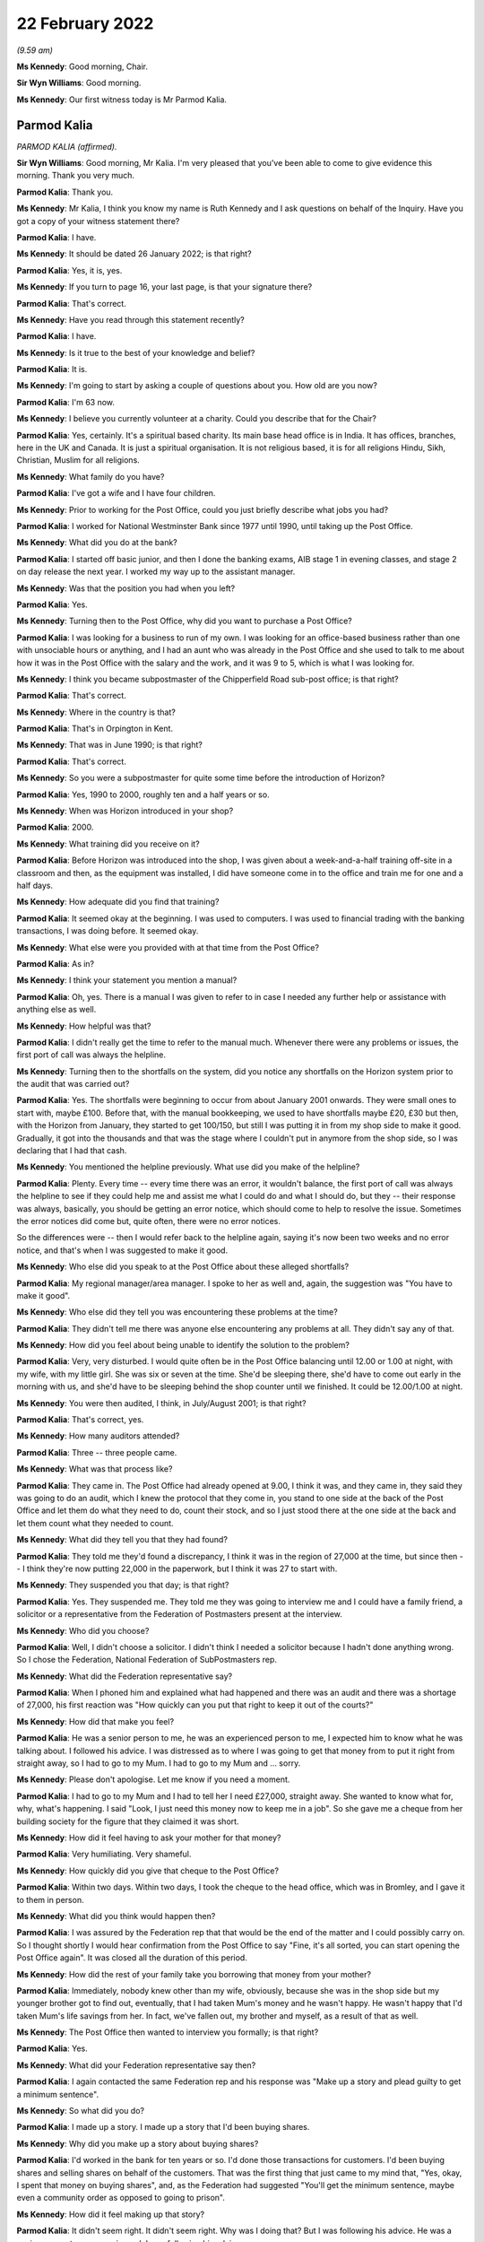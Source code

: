 22 February 2022
================

*(9.59 am)*

**Ms Kennedy**: Good morning, Chair.

**Sir Wyn Williams**: Good morning.

**Ms Kennedy**: Our first witness today is Mr Parmod Kalia.

Parmod Kalia
------------

*PARMOD KALIA (affirmed).*

**Sir Wyn Williams**: Good morning, Mr Kalia.  I'm very pleased that you've been able to come to give evidence this morning.  Thank you very much.

**Parmod Kalia**: Thank you.

**Ms Kennedy**: Mr Kalia, I think you know my name is Ruth Kennedy and I ask questions on behalf of the Inquiry.  Have you got a copy of your witness statement there?

**Parmod Kalia**: I have.

**Ms Kennedy**: It should be dated 26 January 2022; is that right?

**Parmod Kalia**: Yes, it is, yes.

**Ms Kennedy**: If you turn to page 16, your last page, is that your signature there?

**Parmod Kalia**: That's correct.

**Ms Kennedy**: Have you read through this statement recently?

**Parmod Kalia**: I have.

**Ms Kennedy**: Is it true to the best of your knowledge and belief?

**Parmod Kalia**: It is.

**Ms Kennedy**: I'm going to start by asking a couple of questions about you.  How old are you now?

**Parmod Kalia**: I'm 63 now.

**Ms Kennedy**: I believe you currently volunteer at a charity.  Could you describe that for the Chair?

**Parmod Kalia**: Yes, certainly.  It's a spiritual based charity.  Its main base head office is in India.  It has offices, branches, here in the UK and Canada.  It is just a spiritual organisation.  It is not religious based, it is for all religions Hindu, Sikh, Christian, Muslim for all religions.

**Ms Kennedy**: What family do you have?

**Parmod Kalia**: I've got a wife and I have four children.

**Ms Kennedy**: Prior to working for the Post Office, could you just briefly describe what jobs you had?

**Parmod Kalia**: I worked for National Westminster Bank since 1977 until 1990, until taking up the Post Office.

**Ms Kennedy**: What did you do at the bank?

**Parmod Kalia**: I started off basic junior, and then I done the banking exams, AIB stage 1 in evening classes, and stage 2 on day release the next year.  I worked my way up to the assistant manager.

**Ms Kennedy**: Was that the position you had when you left?

**Parmod Kalia**: Yes.

**Ms Kennedy**: Turning then to the Post Office, why did you want to purchase a Post Office?

**Parmod Kalia**: I was looking for a business to run of my own.  I was looking for an office-based business rather than one with unsociable hours or anything, and I had an aunt who was already in the Post Office and she used to talk to me about how it was in the Post Office with the salary and the work, and it was 9 to 5, which is what I was looking for.

**Ms Kennedy**: I think you became subpostmaster of the Chipperfield Road sub-post office; is that right?

**Parmod Kalia**: That's correct.

**Ms Kennedy**: Where in the country is that?

**Parmod Kalia**: That's in Orpington in Kent.

**Ms Kennedy**: That was in June 1990; is that right?

**Parmod Kalia**: That's correct.

**Ms Kennedy**: So you were a subpostmaster for quite some time before the introduction of Horizon?

**Parmod Kalia**: Yes, 1990 to 2000, roughly ten and a half years or so.

**Ms Kennedy**: When was Horizon introduced in your shop?

**Parmod Kalia**: 2000.

**Ms Kennedy**: What training did you receive on it?

**Parmod Kalia**: Before Horizon was introduced into the shop, I was given about a week-and-a-half training off-site in a classroom and then, as the equipment was installed, I did have someone come in to the office and train me for one and a half days.

**Ms Kennedy**: How adequate did you find that training?

**Parmod Kalia**: It seemed okay at the beginning.  I was used to computers.  I was used to financial trading with the banking transactions, I was doing before.  It seemed okay.

**Ms Kennedy**: What else were you provided with at that time from the Post Office?

**Parmod Kalia**: As in?

**Ms Kennedy**: I think your statement you mention a manual?

**Parmod Kalia**: Oh, yes.  There is a manual I was given to refer to in case I needed any further help or assistance with anything else as well.

**Ms Kennedy**: How helpful was that?

**Parmod Kalia**: I didn't really get the time to refer to the manual much.  Whenever there were any problems or issues, the first port of call was always the helpline.

**Ms Kennedy**: Turning then to the shortfalls on the system, did you notice any shortfalls on the Horizon system prior to the audit that was carried out?

**Parmod Kalia**: Yes.  The shortfalls were beginning to occur from about January 2001 onwards.  They were small ones to start with, maybe £100.  Before that, with the manual bookkeeping, we used to have shortfalls maybe £20, £30 but then, with the Horizon from January, they started to get 100/150, but still I was putting it in from my shop side to make it good.  Gradually, it got into the thousands and that was the stage where I couldn't put in anymore from the shop side, so I was declaring that I had that cash.

**Ms Kennedy**: You mentioned the helpline previously.  What use did you make of the helpline?

**Parmod Kalia**: Plenty.  Every time -- every time there was an error, it wouldn't balance, the first port of call was always the helpline to see if they could help me and assist me what I could do and what I should do, but they -- their response was always, basically, you should be getting an error notice, which should come to help to resolve the issue.  Sometimes the error notices did come but, quite often, there were no error notices.

So the differences were -- then I would refer back to the helpline again, saying it's now been two weeks and no error notice, and that's when I was suggested to make it good.

**Ms Kennedy**: Who else did you speak to at the Post Office about these alleged shortfalls?

**Parmod Kalia**: My regional manager/area manager.  I spoke to her as well and, again, the suggestion was "You have to make it good".

**Ms Kennedy**: Who else did they tell you was encountering these problems at the time?

**Parmod Kalia**: They didn't tell me there was anyone else encountering any problems at all.  They didn't say any of that.

**Ms Kennedy**: How did you feel about being unable to identify the solution to the problem?

**Parmod Kalia**: Very, very disturbed.  I would quite often be in the Post Office balancing until 12.00 or 1.00 at night, with my wife, with my little girl.  She was six or seven at the time.  She'd be sleeping there, she'd have to come out early in the morning with us, and she'd have to be sleeping behind the shop counter until we finished.  It could be 12.00/1.00 at night.

**Ms Kennedy**: You were then audited, I think, in July/August 2001; is that right?

**Parmod Kalia**: That's correct, yes.

**Ms Kennedy**: How many auditors attended?

**Parmod Kalia**: Three -- three people came.

**Ms Kennedy**: What was that process like?

**Parmod Kalia**: They came in.  The Post Office had already opened at 9.00, I think it was, and they came in, they said they was going to do an audit, which I knew the protocol that they come in, you stand to one side at the back of the Post Office and let them do what they need to do, count their stock, and so I just stood there at the one side at the back and let them count what they needed to count.

**Ms Kennedy**: What did they tell you that they had found?

**Parmod Kalia**: They told me they'd found a discrepancy, I think it was in the region of 27,000 at the time, but since then -- I think they're now putting 22,000 in the paperwork, but I think it was 27 to start with.

**Ms Kennedy**: They suspended you that day; is that right?

**Parmod Kalia**: Yes.  They suspended me.  They told me they was going to interview me and I could have a family friend, a solicitor or a representative from the Federation of Postmasters present at the interview.

**Ms Kennedy**: Who did you choose?

**Parmod Kalia**: Well, I didn't choose a solicitor.  I didn't think I needed a solicitor because I hadn't done anything wrong.  So I chose the Federation, National Federation of SubPostmasters rep.

**Ms Kennedy**: What did the Federation representative say?

**Parmod Kalia**: When I phoned him and explained what had happened and there was an audit and there was a shortage of 27,000, his first reaction was "How quickly can you put that right to keep it out of the courts?"

**Ms Kennedy**: How did that make you feel?

**Parmod Kalia**: He was a senior person to me, he was an experienced person to me, I expected him to know what he was talking about.  I followed his advice.  I was distressed as to where I was going to get that money from to put it right from straight away, so I had to go to my Mum.  I had to go to my Mum and ... sorry.

**Ms Kennedy**: Please don't apologise.  Let me know if you need a moment.

**Parmod Kalia**: I had to go to my Mum and I had to tell her I need £27,000, straight away.  She wanted to know what for, why, what's happening.  I said "Look, I just need this money now to keep me in a job".  So she gave me a cheque from her building society for the figure that they claimed it was short.

**Ms Kennedy**: How did it feel having to ask your mother for that money?

**Parmod Kalia**: Very humiliating.  Very shameful.

**Ms Kennedy**: How quickly did you give that cheque to the Post Office?

**Parmod Kalia**: Within two days.  Within two days, I took the cheque to the head office, which was in Bromley, and I gave it to them in person.

**Ms Kennedy**: What did you think would happen then?

**Parmod Kalia**: I was assured by the Federation rep that that would be the end of the matter and I could possibly carry on. So I thought shortly I would hear confirmation from the Post Office to say "Fine, it's all sorted, you can start opening the Post Office again".  It was closed all the duration of this period.

**Ms Kennedy**: How did the rest of your family take you borrowing that money from your mother?

**Parmod Kalia**: Immediately, nobody knew other than my wife, obviously, because she was in the shop side but my younger brother got to find out, eventually, that I had taken Mum's money and he wasn't happy.  He wasn't happy that I'd taken Mum's life savings from her.  In fact, we've fallen out, my brother and myself, as a result of that as well.

**Ms Kennedy**: The Post Office then wanted to interview you formally; is that right?

**Parmod Kalia**: Yes.

**Ms Kennedy**: What did your Federation representative say then?

**Parmod Kalia**: I again contacted the same Federation rep and his response was "Make up a story and plead guilty to get a minimum sentence".

**Ms Kennedy**: So what did you do?

**Parmod Kalia**: I made up a story.  I made up a story that I'd been buying shares.

**Ms Kennedy**: Why did you make up a story about buying shares?

**Parmod Kalia**: I'd worked in the bank for ten years or so.  I'd done those transactions for customers.  I'd been buying shares and selling shares on behalf of the customers. That was the first thing that just came to my mind that, "Yes, okay, I spent that money on buying shares", and, as the Federation had suggested "You'll get the minimum sentence, maybe even a community order as opposed to going to prison".

**Ms Kennedy**: How did it feel making up that story?

**Parmod Kalia**: It didn't seem right.  It didn't seem right.  Why was I doing that?  But I was following his advice.  He was a senior person to me, experienced.  I was following his advice.

**Ms Kennedy**: I think your contract with the Post Office was terminated in around September 2001; is that about right?

**Parmod Kalia**: Yes, that's correct.

**Ms Kennedy**: They proceeded to prosecute you for one count of theft.

**Parmod Kalia**: Correct, yes.

**Ms Kennedy**: So just confirm, what did you plead?

**Parmod Kalia**: I pleaded guilty.

**Ms Kennedy**: Why did you plead guilty?

**Parmod Kalia**: As I was advised by the Federation rep: make up a story and plead guilty.

**Ms Kennedy**: Where was your case dealt with?

**Parmod Kalia**: Originally it was at Bromley Magistrates' Court.

**Ms Kennedy**: Then, I think, did it move to the Crown Court?

**Parmod Kalia**: Yes, yes.  At the Magistrates' Court they said, because of the amount involved, they couldn't deal with the sentencing, so they referred it to Croydon Crown Court.

**Ms Kennedy**: What sentence did you receive?

**Parmod Kalia**: I received a sentence of six months.

**Ms Kennedy**: A custodial sentence?

**Parmod Kalia**: Six months' custodial sentence, yes.

**Ms Kennedy**: Were you taken to prison then?

**Parmod Kalia**: Straightaway.

**Ms Kennedy**: Which prisons did you go to?

**Parmod Kalia**: Originally -- first of all, I was taken to High Down but it was all -- I was numb at that time.  When I was taken -- when I was given that sentence I didn't know what was happening, where I was going or what was going to happen to me.  The solicitor actually dealing with my defence at the time did come to see me when I was taken down and he suggested "There's no point in appealing because it's going to take that length of time for the appeal to be processed" and he said I should be out in three months.

I was given a six-month sentence, I should be out in three months, and there was no point in appealing.  It came as a bit of a shock when the prison wardens wanted my belt and my tie off me. That, I felt, was a bit humiliating itself.

First of all, they took me to High Down prison, which is Category B, I think.  Within about a week and a half, I was transferred to Ford Open Prison.

**Ms Kennedy**: What was High Down prison like?

**Parmod Kalia**: Walking through the front gate, first of all, front door, being asked to strip and given the uniform. I had a cell, there was a bunk bed in there and there was somebody else already in one of the bunk beds and I was locked up in there, basically, 23 hours of the day.

**Ms Kennedy**: What was Ford Open Prison like?

**Parmod Kalia**: Ford Open ... I just kept myself to myself.  I didn't make friends.  There was a temple in there.  I spent a lot of time in the temple in there.  I knew I had to do something to keep myself occupied.  I applied for a job as ... sorry.

**Ms Kennedy**: Please don't apologise.  Take a moment.

**Parmod Kalia**: It's the first time she's hearing this.

I had to apply for a job to keep myself busy and occupied, so there was a garden centre.  I'd do whatever's necessary there.

**Ms Kennedy**: How did you feel while you were in prison?

**Parmod Kalia**: Basically, I think I shut down.  I wasn't acknowledging anything, I wasn't -- it was just biding time.  I couldn't wait for that three months to come up.  There was a regime.  You obviously had to be in bed and be checked in, make sure you're still there and you hadn't absconded or anything.  It was not something I was used to.  Not something that I've seen before.

**Ms Kennedy**: What was it like coming out of prison after that time?

**Parmod Kalia**: When I was released, I was released on tag. Basically, they sent me home by myself, said "Here's your ticket, off you go home and someone will meet you there at 6.00 in the evening", or something.  And then I was put on tag, which restricted my movements. I couldn't go out the house after 6.00 pm.  I had to -- couldn't leave before 9.00 am in the morning. I couldn't go back to my shop.  My shop, at that time, was being run by family, my wife and our children.

At that time, we'd also started doing newspaper deliveries, so I couldn't go in for the early morning deliveries.  My son obviously expanded into the off-licence section as well, to try to make ends meet, because of the loss of the income from the Post Office, and I couldn't stay late at night for the off-licence.  I was on tag for three months.  I was restricted with my movements.

**Ms Kennedy**: How did it feel not being able to help your family?

**Parmod Kalia**: Very shameful.  Very shameful that my job was to care for the family, look after them and I couldn't do it.

**Ms Kennedy**: I think your conviction was quashed last year; is that right?

**Parmod Kalia**: Yes.  Yes, that's correct.

**Ms Kennedy**: I'm now going to ask some questions about the impact that this has had on you and I'm first going to ask you about the financial impact.  Can you describe for the Chair what happened to your shop?

**Parmod Kalia**: After I was released from prison, the family, my wife and my children were running the shop.  The sales were going down, the takings were going down, the Post Office income had completely stopped.  We had to still try and make ends meet.

In 2005 -- in 2005, I started looking for another job as well, to try and make ends meet.  I got a job as a chauffeur.  The reason being that I couldn't afford a car of my own.  This company gave a car, they gave the training, they gave -- it was on a PAYE system, so I was going to be guaranteed an income, as opposed to being self-employed.

So I worked with this chauffeur company, while the family, my son -- my second son was at university. He was coming and going from university and helping out as and when he could.  So it was my older son and my wife and she had a couple of young kids, as well, to look after, my daughter's, but I started working as a chauffeur first and then I moved on to minicabbing after that as well.

**Ms Kennedy**: What impact did that change of employment have on your finances?

**Parmod Kalia**: There was a reduction in income from the Post Office. I fell behind with my tax situation, as well.  I was being fined for penalties, interest, surcharges.  We couldn't keep up.  I was trying to sell the shop, tried on many occasions to try and sell the shop. There was no Post Office, nobody was interested.  The footfall was decreasing.  The sales were going down. Nobody was interested.

The shop, eventually I ended up closing down altogether.  I couldn't sell it, I didn't get any goodwill for it.  When the lease came up for renewal, I couldn't carry on taking on that lease with that reduced income, so I had to close it down.

**Ms Kennedy**: What other financial consequences did this have on you?

**Parmod Kalia**: Financial consequences, my son, second son, he was at an independent fee-paying school before the audit and he was finishing school to go on to university.  My second daughter at the time -- my first daughter, sorry, Nicky is the second.  My oldest daughter was just turning 11.  Before, again, the Horizon, I had already admitted her into the same fee-paying school. I had to take her out of that after I came out from prison.  I had to remove her and then she had to be admitted to an ordinary state school.  They were capable children.  They've done their -- they're bright, intelligent children but I've destructed her education.  She'd made friends there and she told me that she's lost those friends, as well, for good.

**Ms Kennedy**: How did that feel?

**Parmod Kalia**: Again, being -- it felt as though I was letting the family down again.  I wasn't supporting, caring for the family as I should have been.  The plans that we had made for the children's education had all failed.

**Ms Kennedy**: What compensation have you received to date?

**Parmod Kalia**: The only compensation I've received is, being a member of one of the 555, the compensation that was paid out, I've received a proportion of that, £27,000 I think. Since my conviction's been quashed last year, I have applied for interim payment.  That's been refused. I believe I'm one of three who have had their interim payments refused and it does make me think: is it because of colour?  The three of us are of colour, that I know of.  Why?  Why has this interim payment been refused?

My solicitors, Hudgells, have done a very good job understanding and appreciating and acknowledging that I wasn't at fault.  They've done everything they can to refer my case to the CCRC, as a result of which, because of their intervention, the CCRC, the Criminal Cases Review Commission have then decided to refer my case to Southwark Crown Court with a view to having my conviction overturned.  The judge believed, obviously, what was said and my conviction has been quashed.  The Post Office are still adamant that I'm not entitled to any interim payment for some reason.

**Ms Kennedy**: How has your health suffered as a result of all of this?

**Parmod Kalia**: Since 2002, after all these events, my health -- I've got diabetes type 2.  I have other conditions associated.  They don't know for sure but they're putting it down to possibly diabetes.  My eyes -- I have issues with my eyes, where they kept blinking excessively.  The specialist put it down to blepharospasm, treated it with botox and told me that that's not a cure, that is just a temporary fix for three months, and then come back.  I've had that consecutively for two years or so.

My feet are -- neuropathy is what they diagnosed as, difficulty in walking with my feet.  They stay cold all the time, daytime, nighttime.  My diabetes is virtually out of control at the moment and the doctors are talking about putting me on insulin.

**Ms Kennedy**: What about your mental health?

**Parmod Kalia**: Since I came out of prison, I have kept very much to myself.  I haven't discussed with anybody the aspect of what's happened to me, the Post Office.  I've buried it.  Completely totally buried it, and it was only in 2015 when I saw a Panorama programme about the Post Office, and that's when I realised that that's possibly what could have happened to me.

From 2001 to 2015 I'd completely buried that aspect of the Post Office.  I wanted to carry on with my life but it was only in 2015 when I saw that Panorama programme that I realised that that's possibly what's happened to me and actually, since then, I'm now in depression, anxiety issues, with constant delaying of, first of all, the CCRC, they refused it, but my solicitors applied and managed to convince them that, yes, I am a victim of this Post Office scandal.

Then the court case for quashing my conviction, it was in -- I received confirmation from CCRC in January 2021 last year that they were going to refer it to the courts.  The Post Office, first of all, they gave a date in February, delayed it again for two weeks, then it was in March and then it was in May.  So they kept delaying it and that just builds up my anxiety even more, a lot more.  Anxiety -- I'm on depressant now.  In April last year I went to my GP and, for the first time, I told him I was suffering from depression, anxiety, and I had attempted suicide on three occasions in 2015.

**Ms Kennedy**: How --

**Parmod Kalia**: He's put me on antidepressants, my GP, for that.

**Ms Kennedy**: How do you feel about yourself as a person now?

**Parmod Kalia**: I'm not myself.  I am very quiet.  I'm forgetful but I'm not -- I'm not as I used to be with a get up and go enthusiasm.  I'm lacking enthusiasm to want to do anything.  I'm just accepting what it is.

**Ms Kennedy**: I'm now going to ask you some questions about the impact this has had on your family.  You talk in your statement about culturally the impact of having a conviction.  Could you just explain to the Chair what the cultural impact of having a conviction has meant for you?

**Parmod Kalia**: Cultural impacts.  I'm Indian, I'm Asian.  I'm British Asian, I'm happy to be British as well.  I've been here all my life, I've been here since the age of 6 in this country, I've grown up here, I'm educated here but I do still have some Indian values in me as well whereby, yes, we do still follow our culture.

One of the main aspects of our culture is the marriage system for the children.  The marriage system is it works in conjunction with their acceptance. I know the children were all born here, they had their freedom to make their own choices, nothing is imposed upon them but with the marriage system it works more often as an introductory, as an arranged marriage, where you meet the family of the other side and then, once there's a mutual understanding, marriages can be arranged.

But with a conviction around me at the time my older son was due to be getting married, no Asian family would want to consider anybody with a criminal conviction.  That is a very bad stigma against any Asian family, either any member of the family.  It doesn't have to be the partner, any member of the family, if they have any kind of a criminal conviction, it is looked as a very bad stigma upon them.

I then had to, literally, arrange a marriage for my son, my older son, in India.  I had to take the whole family, my wife, my children, to India in 2005. That was in 2005.  Prison for an Asian person is very much a stigma altogether.  I have lost many friends who I used to -- at the time before the Post Office, we were very good friends.  They were other postmasters.  I knew them.  We were on very good terms with postmasters.  Since then they haven't spoken to me.  I don't have those friends either.

**Ms Kennedy**: What was the impact of this on your wife?

**Parmod Kalia**: The children and the wife, and my wife, they couldn't understand what had happened because I had no explanation.  They understood that there was an audit, there was a shortage, where's the money, I have no explanation.  I can't say it was the computers because I didn't know it was the computers.  The children have been actually been doubting, "Have you actually taken the money?"  Even now, until fairly recently, it's still -- the relationship with my wife is to an extent that, since 2015, after my suicide attempts, I was taken in by this charity and I stay there, I live there, I don't live with my wife.  But I'm there, I haven't gone down the route of divorce.

She's a foster carer, as I am.  We were registered foster carers in November 2013.  We were both registered as foster carers.  So if she needs me for anything because -- to take care of the children, the foster children, I'm there I'm only a telephone call away, I can go in I can see it.  But we don't have that husband and wife matrimonial relationship. I've been living away from home since 2015.

**Ms Kennedy**: How did it feel to have your children doubt your innocence?

**Parmod Kalia**: Sorry, say again?

**Ms Kennedy**: How did it feel to have your children doubt your innocence?

**Parmod Kalia**: It feels inadequate.  It makes me feel inadequate. I haven't supplied for them, I haven't provided for the children, I haven't -- they actually call this as a dysfunctional family at the moment.  They have classified this as a dysfunctional family, all because of my conviction.

**Ms Kennedy**: You mentioned borrowing money from your mother earlier.  What impact did this have on your relationship with your mother?

**Parmod Kalia**: My mother -- a parent will always love their children. My mother has always loved me, as being the oldest son.  I was living away from home, from '15 to '18, when she wasn't too well, my mother.  She was diagnosed with cancer.  So I moved from the charity to take care of her from '18 to '19.  She passed away in September '19.

But my relationship with my mother is always of very high regard, very -- respect, she's an elder, she's a parent to me and she has helped me out on occasions when I have needed her help, more than anybody else.  She has been there for me.

**Ms Kennedy**: I think it is right that she died before your conviction was quashed; is that right?

**Parmod Kalia**: Yes, that's correct.  She passed away in September '19 and my conviction was quashed in May '21.

**Ms Kennedy**: How does it make you feel that she didn't get to see your conviction quashed?

**Parmod Kalia**: She didn't know about it.  She hadn't been told about it.  At the time when I was due to go to prison, she was sent away to India so she wouldn't know.  Had she known, had she found out, I think that probably would have killed her then and there.  She had her own health problems.  She didn't know I had a conviction. There was no way I could face to tell her that I'm a convicted criminal and been in prison.

**Ms Kennedy**: What about your siblings?  Did they know?

**Parmod Kalia**: My brother knew.  My brother knew from the beginning. He'd been helping me in getting legal assistance. He'd been coming in and checking on the family while I was in prison, making sure they were okay, but there is still an aspect of he is accusing me of having taken his inheritance, quite rightly.  He's blaming me for that.  My brother has been there but we're not on talking terms at present, over this issue of this money I've taken from Mum.

My sister, she's older than me.  She didn't know a thing.  She didn't know a thing until two days before my conviction was due to be quashed.  She didn't have a clue that I'd been in prison.

**Ms Kennedy**: How did it feel to keep something like that from your immediate family?

**Parmod Kalia**: I had to try and keep my sanity.  I didn't want to disrupt the family any more than the immediate family that had been affected already, my wife, my children, my brother knew.  It was just something I couldn't discuss with them.  It was unbearable to think as to how I could even tell them I'd been a convicted criminal.

**Ms Kennedy**: What would you like from the Post Office now?

**Parmod Kalia**: Post Office: apology?  No.  Apology is no good.  We've had an apology.  I've had an apology.  It's not worth the words it's written on.  The Post Office need to -- in all of this time this has been going on, the Post Office has been accusing us of -- us postmasters of taking money.  What I don't understand is, they were then classifying themselves as victims.  They were investigators, prosecutors and they were executioners themselves.

Why has someone or anyone not gone to them and say "Where's the money?  What have you done with it?" Why has someone not gone round to their houses and looked under their mattresses and said "Where's the money?  Search them around".  Justice needs to be done.  We need to find out from the Post Office what's happening there.  What happened?  Why?  Why did they do this to so many people, innocent people?

**Ms Kennedy**: Is there anything else you'd like to say to the Chair?

**Parmod Kalia**: No, I think that's fine.  Thank you.

**Ms Kennedy**: I'm just going to turn to the Chair now to see if he has any questions.  Do you have any questions?

**Sir Wyn Williams**: Just one or two, Mr Kalia.  You've told me that you've had an apology from the Post Office but you've also told me that you've been refused an interim payment.

**Parmod Kalia**: Correct.

**Sir Wyn Williams**: I'd just like to get the sequence of events right, if I may.  Did you get the apology before the refusal of the interim payment?

**Parmod Kalia**: Yes.

**Sir Wyn Williams**: I take it that was in writing?

**Parmod Kalia**: Yes.

**Sir Wyn Williams**: Do you still have that apology?

**Parmod Kalia**: I do, yes.

**Sir Wyn Williams**: Would you be good enough to send it to the Inquiry so that I can see it for myself?

**Parmod Kalia**: Certainly, yes.

**Sir Wyn Williams**: Thank you.

Then yesterday we had one of the -- we had a lady giving evidence who, like you, has had her application for an interim payment refused and she was prepared to send me the letter of refusal.  Would you do the same, please?

**Parmod Kalia**: Definitely.  I can do that as well, sir.

**Sir Wyn Williams**: Thank you very much, Mr Kalia, and thank you, again, for coming to give evidence before me this morning.

**Parmod Kalia**: Thank you for the opportunity for letting me come to give my evidence, sir.  I appreciate that.

**Sir Wyn Williams**: Well, I'm pleased to hear you say that. Thank you.

**Ms Kennedy**: Chair, our next witness is Mrs Joan Bailey who is appearing remotely.  I propose we take a ten-minute break and perhaps come back at 10.50 to take her evidence.

**Sir Wyn Williams**: Yes, that's fine Ms Kennedy.  So I'll break off for ten minutes.  Thank you.

**Ms Kennedy**: Thank you.

*(10.39 am)*

*(A short break)*

*(10.52 am)*

**Ms Kennedy**: Chair, our next witness is Mrs Joan Bailey.

**Sir Wyn Williams**: Good morning, Mrs Bailey.

Joan Bailey
-----------

*JOAN BAILEY (sworn).*

**Ms Kennedy**: As I think you know, my name's Ruth Kennedy and I ask questions on behalf of the Inquiry.  Have you got a copy of your witness statement there with you?

**Joan Bailey**: Yes.

**Ms Kennedy**: I think it should be dated 11 February 2022; is that right?

**Joan Bailey**: Yes.

**Ms Kennedy**: If you turn to the last page, which I think is page 20 --

**Joan Bailey**: Yes.

**Ms Kennedy**: -- is that your signature?

**Joan Bailey**: It is.

**Ms Kennedy**: Have you read through this statement recently?

**Joan Bailey**: Yes.

**Ms Kennedy**: Is it true to the best of your knowledge and belief?

**Joan Bailey**: Yes.

**Ms Kennedy**: I'm going to start by asking you a couple of introductory questions about you.  How old are you now?

**Joan Bailey**: I'm 71 now.

**Ms Kennedy**: You talk in your statement about your husband who was a subpostmaster; is that right?

**Joan Bailey**: Yes.

**Ms Kennedy**: How long have you two been together?

**Joan Bailey**: Oh, near on -- about 48 years.

**Ms Kennedy**: How many children do you have?

**Joan Bailey**: Four.

**Ms Kennedy**: I think you say in your statement for a long time you lived near Shrewsbury in Shropshire; is that right?

**Joan Bailey**: Yes, we lived in a small farming village.

**Ms Kennedy**: What jobs did your husband have before becoming a subpostmaster?

**Joan Bailey**: Well, when he left school, he went to college and he learned to be a builder, a carpenter and he spent about seven years at college and with work experience, and then he did that until the early '70s.  And then the building trade wasn't doing particularly well, so he then went into the motor trade and he stayed in the motor trade and he went right up to be -- from a service manager to being a general manager, and he quite enjoyed the job, but the places he was working it was not doing particularly well.  So he was made redundant and he went then to learn to be a cheesemaker, and he did very well.  He loved the job and he won many prizes for his cheeses and he made county cheeses and he really enjoyed that.

But later on, he was offered a job at Mullers in Market Drayton, which was much better paid and much less hours.  He was working 72 hours a week when he was a cheesemaker, and he took that job and he worked for them and, you know, he stayed with them as long as -- until I was taken ill.

**Ms Kennedy**: What jobs did you have before you started to work for the Post Office?

**Joan Bailey**: Well, when I left college -- I left school and I went to college and there did an HND in hotel and catering and I worked in hotels and then restaurants, French restaurants.  And then, in the early '70s, my brother and I opened a French restaurant and we were quite successful, and we got into the Good Food Guide after about two years, and it did very well.

And then we decided to sell the restaurant because my husband then wanted to move back to Shropshire because the restaurant was in Stoke-on-Trent.  And so we sold the business, went then to Shrewsbury and I had two more children -- I had my two younger children.

**Ms Kennedy**: You mentioned a moment ago that you got ill.  Could you just explain to the Chair, I think that happen in the year 2000.  What happened to you?

**Joan Bailey**: Well, I hadn't been particularly well, very bad headaches for quite a while and, this particular day, I went to work in the morning and I said to one of the girls, "I feel really poorly, I have to go home" and I went home and my husband was on nights, so I just climbed into bed by the side of him and when he woke up, to get up, you know, to have his dinner before he went back to work, they couldn't wake me properly.

So they took -- my eldest daughter took me straight to the doctor's surgery and I went in and, by that time, I'd gone into a coma and my blood pressure was extremely high and the doctor said "Right, I'm calling for an ambulance I just don't like the look of this at all", and so he called for an ambulance and I was rushed to the Royal Shrewsbury Hospital, which was about four miles from our house.  And they did -- I think it was a CT scan, and they said that -- well, I don't know because I was unconscious, and they said that I had a brain tumour but that the pressure on my head wouldn't allow them to fly me to -- by helicopter to Smethwick, so they sent me to Stoke-on-Trent.  They have got a very good department there for brain injuries, and such.

I was taken by police escort to Stoke-on-Trent and I had an operation because -- first of all, to get the pressure off my head because I had high -- because the tumour that I had was growing over the natural drain in my head and so my head obviously was, you know, just not good.  And so they drilled a hole in the top of my head here (indicated) and they drained the fluid off my brain and then, when I woke up a couple of days later, they told me that I had a tumour, that it had got to be removed and they said they would do it as soon as possible within the next two days.

But the next day my sight went completely and so then they realised that they'd have to do it as an emergency.  So they did the operation as emergency and I was -- I think I was in the theatre, they said, my daughter said, for around about 12 to 13 hours and then I, you know, I woke up a few days later.

But during that time of when I was, you know, kind of recovering from the brain injury -- because when you have any brain injury they don't wake you if possible, they kind of let you rest, so that everything is resting so your brain can recover, and I got an MRSI and so I was very, very ill, and that nearly killed me.  But the doctors, again, were magnificent and they -- after a few days, I was much better.  But it did take me a long time to recover.

**Ms Kennedy**: After that, I think you say in your statement that your husband thought it might be a good idea to work together, so you weren't working alone.  What idea did he have about what you could do together?

**Joan Bailey**: Right, okay.  So once I'd learnt to, kind of, look after myself and feed myself, because I'd got no co-ordination at all, so my husband was talking and I wanted to get back to work.  I'm not a kind of couch potato, I do like to, kind of, be busy.  And so my husband was kind of wondering what kind of work he could do and then he, kind of, come up with "Well, perhaps if we had something like a Post Office in a little shop, you know, you could run the shop or Post Office and, you know, we can spend more time together", because then he could always be there if I was ever taken ill.

Because when I first, you know, recovered from the tumour, I did have occasional fits.  So, you know, he wanted to make sure that he was there with me.  So we decided to buy the shop and the Post Office.

**Ms Kennedy**: How did you feel about working for the Post Office at that time?

**Joan Bailey**: I was a little bit -- well, I think that the thing that really -- we went for our interview with the Post Office in the May 2005, and we told them that we were selling a house and that were thinking of buying the particular Post Office, and so they seemed very happy with us and they said that they would do the normal checks that they do and that they would arrange for training as soon as we took over the Post Office, which was -- we rang them in June, the end of June/beginning of July said "Our completion date is 20 August 2005, can you arrange for the training?"

**Ms Kennedy**: Just pausing there for a moment, I think the Post Office you're talking about is the Howey Old Post Office; is that right?

**Joan Bailey**: Yes.

**Ms Kennedy**: Where was that?

**Joan Bailey**: It was in Llandrindod, in Mid Wales.

**Ms Kennedy**: So you moved from where you were living in Shrewsbury or near Shrewsbury to Wales, to run this Post Office?

**Joan Bailey**: Yes, we knew Wales very well and my husband knew this area because he had been fishing, you know, in this area.

**Ms Kennedy**: Can you describe that Post Office for the Chair?

**Joan Bailey**: Yes, it's a beautiful building, stone building, built in about 1864.  It's just very nice.  As you come into the village and you see the property, and it is a lovely property.  And it had a nice big garden, which I loved, because I love gardening, and we had two Dobermanns, and so they loved the garden because they could run round, and it was very nice.  You know, we were really attracted to it.

**Ms Kennedy**: What role did you have in that Post Office?

**Joan Bailey**: Well, because we had the Howey Post Office, also my husband took on the two satellite Post Offices.  So he ran the satellite Post Office at Hundred House, which is near Builth Wells, and then, in the other direction, he ran the Llanbadarn and, you know, he kind of went out two days a week to those two Post Offices.

**Ms Kennedy**: I think you mentioned a moment ago the training and requesting to be set up.  Could you describe what training you received when you started working for the Post Office?

**Joan Bailey**: Well, the training should have commenced in August when we took over the property but the Post Office said they'd got nobody to train us.  So the previous postmaster came to do the Post Office and we kind of, you know, looked after the shop but he was running the Post Office and then on the days when he went to Llanbadarn and Hundred House, his wife stood in at Howey Post Office.

This went on for three months, so we weren't being paid and also the Post Office include a small office payment, which pays for electricity for computers, so we paid for two computers, two printers 24/7 for three months, because the previous postmaster didn't tell us about and so we weren't paid, and it was about £250 a month, and it was November when they started the training.

**Ms Kennedy**: In November what training did you receive then?

**Joan Bailey**: About four days, at the most, and the days when the trainer went with my husband to the satellite Post Offices I didn't get any training, so I suppose mine was about two days.

**Ms Kennedy**: How sufficient do you think the training was?

**Joan Bailey**: It wasn't.  It wasn't.  It was the busiest time of the year, you know, this is kind of November when there's lots of posting ready for Christmas and everything, and it was just so busy and we were trying to learn how to do the job and the training was totally inadequate.

**Ms Kennedy**: I think you wrote to the Post Office, is that right, requesting further training?

**Joan Bailey**: Well, yes, we wrote -- well, the man who trained us actually wrote a letter himself and wrote to the Post Office and said that, you know, "These people need more training and we must arrange for more training for them".  And when nothing had kind of happened within a few weeks I again wrote to the Post Office myself and said "Can you please, you know, do some more training for us?"

**Ms Kennedy**: When was Horizon Online introduced in your Post Office?

**Joan Bailey**: I think it was 2009.

**Ms Kennedy**: What training did you receive on that?

**Joan Bailey**: I think it was a day or half a day, something.  It wasn't very long.

**Ms Kennedy**: I'm now going to ask you some questions about the shortfalls that showed on the system.  What shortfalls did you notice initially?

**Joan Bailey**: Initially, it was just a few pounds.  It would probably be £5 or £10, something like that and I thought, oh, I'd probably -- you know, because we hadn't been trained very well, I thought, well, I must have done something or I must have, kind of, put in two lots of stamps, or whatever, and so I just put the money in and, you know, I took it out of the shop takings and just put it in the Post Office and I did this, you know, for quite a while.

**Ms Kennedy**: What use did you make of the helpline?

**Joan Bailey**: I rang them up and they -- well, they were totally useless.  I mean, they didn't really want to know. They just said, "Well, look if it's short and you can't find it, you're going to have to put it in". So, you know, that was their stock answer.  Or they said, well, if it was something that I didn't know how to do, they'd said "Well, look in the manuals".  There was 12 manuals, ring-backed manuals.  How on earth did they expect you to go all through them when you've got a customer waiting?  It was ridiculous.

**Ms Kennedy**: Did you notice a change in the shortfalls appearing when Horizon Online was installed?

**Joan Bailey**: Yes, they got much higher.  And I'd do cash declarations at night and then I'd do one in the following morning because they were different, completely different.

**Ms Kennedy**: How did you feel about being unable to resolve these issues?

**Joan Bailey**: Well, I was really distressed.  I kind of -- I mean, I kind of, again thinking: well, is it me?  You know, is my tumour coming back, because I just couldn't seem to reconcile anything.  And I kept putting money in and it was getting higher, and higher, and higher, and I just thought: this is ridiculous.  It took all our savings.  It took, you know, money that we had and then I started having to kind of borrow money from loan companies, to kind of -- to put the money in.

**Ms Kennedy**: How much money would you estimate that you put in?

**Joan Bailey**: Probably over the years, over the six years, probably about £40,000.

**Ms Kennedy**: What types of loans did you take out to finance putting that money in?

**Joan Bailey**: One of them we took -- well, we took two smaller loans, one from RBS and one from Barclays.  I think one was about 10,000 and one was about 7,000.  And then, towards the end, we took one out from -- oh, I think it was Blemain Finance or something like that and that was a secured loan and, you know, we took that out and -- to kind of get the -- you know, to kind of balance up properly.

**Ms Kennedy**: What happened eventually?

**Joan Bailey**: Well, eventually, it got to the point where I couldn't borrow any more money, we'd used all our savings and I just -- I was just beside myself and I didn't tell my husband because -- well, I thought that he'd think it was me, that I'd done something wrong, that I just wasn't taking care, which wasn't true because I'm always very careful.  And in December 2010, we had a very bad time with our children.  Our oldest daughter had miscarried her baby in late pregnancy, one she'd been trying for over ten years, and so we were very upset about that.  My youngest son's relationship had broken off, and he was living in a car, so that he could be close to his children and then ... sorry.

Our youngest daughter, she'd been ill -- well, she is ill now, as well, with liver disease, and just wasn't getting any better, and she was going through a particularly bad time.  So my husband was distraught over this and I couldn't tell him.  Sorry.

I couldn't tell him about the money and then on -- I think it was 5 January 2011, the auditor came and I was in bed ill at the time.  I'd got, I think it was swine flu, I was really poorly in bed, and my husband was downstairs and the auditor checked through the money and checked through the stamps, and then she said she wanted to speak to me.  And my husband said "Well, she's very ill, could you just go and speak to her upstairs", and she said "No, tell your wife to come down here".

Sorry, I'll just have a drink.

**Ms Kennedy**: Please don't apologise.  Let me know if you need a moment.

**Joan Bailey**: So I went downstairs and she said that "You have a shortfall in your money", and I said "I know", and she said "Well, where is the money?" and I said "There isn't any money".  I said "I just don't know what's happening, I can't do it anymore", because we'd just used up all the money that we had.

We had a lot of money that we had from the sale of our house and we'd spent £30,000 renovating all the shop and part of the Post Office and I said there wasn't anymore, and so she said, "Well, I must ring the office", and she spoke to someone, I don't know who it was, and she told my husband that he'd be -- I can't think of the word.  What's it called?

**Ms Kennedy**: Suspended?

**Joan Bailey**: Suspended, yes.  She told him he'd be suspended and then she proceeded to ring a Post Office just a bit closer to town and said that "Is there anyone who could cover Howey Post Office because there was a problem, a short" -- not a shortfall, it was "a deficit in the Post Office and did they have anyone spare that could come and run the Post Office".  And the people said "No, there isn't anyone".  So the Post Office was closed.

**Ms Kennedy**: I think, just to be clear, the discrepancy identified was in the region of £13,000; is that right?

**Joan Bailey**: That's right, yes.

**Ms Kennedy**: I think you've touched on this but your husband resigned shortly after this audit; is that right?

**Joan Bailey**: Well, what happened is we were told to go down to Swansea, I think it was, or was it Cardiff?  I can't remember -- and to see a Mr Burston, and we went down and we had an interview and it was recorded.  He told us it would be recorded and that they would send us a copy of the recording on CD, and then a few days later they would send the password, so that we could get in to go through the CD ourselves.

And they questioned us both about the shortfall and -- when they did the audit on Howey, they couldn't do the audit on the Post Offices that my husband ran, the satellite stations, because the computer was down again.  So they couldn't do it at that time, and so they had to come back later and do that audit on that, and that was over by about £45.

So when -- they kind of took that £45 off the 13,000, and so it was -- I don't -- £12,000 and something.  I can't remember.

They did send us the CD but they sent the CD and the password in the same envelope, so that was good security.  You know, there was no security and yet they'd harped on about the security issue.  And so my husband at this time was really quite ill.  Because of all the worry we'd had over the children, he wasn't really well anyway, but then when all of this came out, he was referred to the mental health team because he was talking about that he didn't see any point, how he couldn't kind of go any further.  He was talking about suicide.

And so they -- they kind of -- he went to see them quite often, two or three times a week, and he was put on antidepressants.

I'm sorry, I've forgotten where I am.

He was put on antidepressants and he had -- we were told that it would probably be a couple of weeks for them to reach their decision.

After about two weeks, I rang Mr Burston up and I said, you know, "We haven't had an appointment -- we haven't had an answer yet".  It wasn't him who answered, it was his secretary, and she said that he'd gone on holiday for two weeks.  So, by the time we had a reply of what the Post Office was going to do, it was March.  So we went from the beginning of January to March and they wrote a letter and they said that my husband could have the Post Office back and he spoke to the mental health team that had been dealing with him and they advised him that he shouldn't do it. They'd said that it was not a good thing for him to do because they didn't think he would mentally be able to cope with it, with running the Post Office again.

So my husband then resigned and a few days later we had a letter from Mr Burston and going through he should have given three months' notice to resign. Well, he had been on suspension for six months with no salary at all, and they wouldn't even pay him sick pay, and he couldn't get statutory sick pay because it has to be paid by the employer.

On the letter, at the bottom of the letter, it says "We understand that you have resigned from this position at the Post Office so that we don't summarily dismiss you".  And I thought: well, they offered him his job back so why would they dismiss him?  It just didn't make sense.

**Ms Kennedy**: How did you feel about the impact that this was having on your husband?

**Joan Bailey**: I was very worried about him.  I mean, he's never suffered with mental health before.  He's always been, you know, a happy chap.  He's always told rubbish jokes and, you know, he was a really happy man.  He was just completely different.  I mean, he was moody, he would get very upset at the slightest thing, he was short tempered -- he's always had a bit of a temper but nothing like, you know, he was with that -- and I was just very, very worried.

**Ms Kennedy**: You've mentioned some meetings with investigation officers.  I think you had one you mentioned in March. Who represented you?  Did you have representation then?

**Joan Bailey**: Yes.  There's very good solicitors in Shrewsbury and I had the criminal solicitor.  I think his name was Andrew Tench and he went with me to the first interview.

**Ms Kennedy**: I think it's November 2011 that you are told -- that you are given a caution for false accounting; is that right?

**Joan Bailey**: That's right, yes, yes.

**Ms Kennedy**: So you had to wait a long time?

**Joan Bailey**: Well, March until November.

**Ms Kennedy**: What was that like?

**Joan Bailey**: Well, for that meeting -- the first meeting was in Shrewsbury, which was fine because -- it's fine because we've got two daughters who live in Shrewsbury, so we were able to drive -- my husband drove over and we stayed the night at my daughter's and went to the -- well, I went to the interview and then we drove back.

But when I went for the caution, we had to drive, I think it was Newport, Shropshire, which actually from our house is 120 miles round trip, and it was -- I'm sure it was disused because there was no vehicles there, there was nobody around at all and we just went into this little -- I'd describe it as basically a broom cupboard.  It was disgusting.  It was dirty.  It was just not nice at all.

I was given the -- I can't think of -- caution. I was given the caution, and that was it then.

**Ms Kennedy**: What happened to the business?

**Joan Bailey**: Well, we carried on with the shop because it was a nice shop.  You know, the one storey of the house was the street-level storey, and that was originally built as a shop and part of the shelving in the shop was the original shop, you know, from 1864 or whenever, and what we did when we renovated it, a friend -- a carpenter who we knew, he kind of made all the units and everything to match the original shelving, and it was a beautiful shop, it really was.

We had a large fridge, and I used to do all the baking and cooking for the fridge, and lasagne and cottage pies, and all sorts of things, steak and kidney pies, which I had a waiting lists for that, and chicken and mushroom pies.  And I used to bake all the cakes and at Christmas time I'd make all the Christmas cakes.  One year I made about 35/37 Christmas cakes and then, the following year, it increased because they'd been told about the cakes.  So, you know, it was very successful.

But I don't know.  Our heart had gone, you know, because we enjoyed the amount of footfall that was coming in when we had the Post Office but it was just got to the point where we had -- I don't know, Tesco came and Aldi came, and people preferred to walk, you know, two miles into town and get their milk for £1 whereas our milk was 1.35.  It got to the stage where our electricity bills were about, kind of, £800 a quarter and we just couldn't do it.  We just couldn't do it.

We were using our pensions up because our pensions had kicked in then.  My husband's private pensions and both our state pensions but, even then, we still couldn't do it, because we couldn't run our house without -- while we were trying to pay bills for the shop, because we'd taken out -- we'd used up all the -- we paid the Post Office, to keep it level, out of our takings, so we'd built no reserves up.

So we decided that we would have to close the shop.  There was nothing we could do.  It was in the winter and we'd gone all through the winter not putting the heating on in the house until around 7.00 at night, and just putting it on for two hours and then going to bed, so that you know we didn't use money on our heating.  So we closed the shop and then the following year my husband was taken ill with cancer.

**Ms Kennedy**: Was the reason that you didn't have any reserves because, in part, of the money that you'd paid into the Post Office to make good the shortfalls?

**Joan Bailey**: Yes, yes, yes.

**Ms Kennedy**: Are there any other financial consequences that you would like to tell the Chair about?

**Joan Bailey**: Well, it just drained us.  You know, we'd always -- it had always been -- you know, we both had to work hard because we had four children to take care of and -- but, you know, we always had a good Christmas, the children had lots of things, we went on holiday for a fortnight every year as the children were growing up.  And, you know, we went from kind of not really having to worry about money to, kind of, every penny counts.  And it was just -- we were just drained.

It was -- oh, I don't know.  It was just -- we just couldn't do it anymore.  I got to the point where, you know, I was trying to think how we could save money but there was no way we could save it because we were doing everything we possibly could do not to spend money.

**Ms Kennedy**: You spoke earlier about your husband's health.  What impact has all of this had on your health?

**Joan Bailey**: Well, I've always been -- even though I've had brain -- problems with my brain, I've always been a glass half full person.  I've always been an optimist.  I've always been "Don't worry, it will be fine", kind of thing.  But, unfortunately, with the stress and everything, it took its toll in a different way, and so it caused quite a few illnesses which were all stress-related.  You know, diverticulitis and angina, asthma.  These are all exaggerated by stress and, you know -- and I had a stroke a few years ago. It was only a small stroke but I had a stroke, so now I have to take medication for that, and angina and I have the spray under my tongue for that, and I didn't have these before.  I didn't have these problems before.

As I say, I was always you know an optimist, the eternal optimist, my husband used to call me and, you know ...

So, it was just very difficult and I was trying to support him and so I felt as if everything was on my little shoulders, and I'm 4 foot 10, and I couldn't stand the kind of pressure that it was putting on me, but I couldn't let my husband have the pressure because I knew how ill he was.

**Ms Kennedy**: What about your reputation in the village you lived in?  Was there an impact on that?

**Joan Bailey**: Yes, there was, yes.  I mean, the people who knew us and friends of ours, they were fine.  They just couldn't get over it and they said, "Well, this is ridiculous, I mean, how could the Post Office treat you like this?"  And the people at Llanbadarn and Hundred House wrote to us and they said "Well, we just don't understand this, how could they treat people like this?"  And at that time we didn't know that there was hundreds, hundreds of postmasters, we just didn't know, because they told us we were the only ones.  They said "Well, nobody else has got any trouble with it, why should you have falls, you know, if nobody else has got trouble?"

**Ms Kennedy**: What about your family?  What impact did this have on your family life?

**Joan Bailey**: I don't know.  I mean, family rally round, don't they, they kind of, you know, try to support you the best they can and -- but they couldn't, you know, help. They couldn't help.  I mean, when we were really short of money my eldest daughter lent us £9,000 to help partly with the Post Office, to try and get it straight, and also just to kind of -- just so that we hadn't got to fret about having no money at all and, you know -- I mean, most people who knew us, they were fine.  I mean, you know, they were just disgusted with the Post Office treatment.

But there was others who didn't.  I mean, you know, they -- I mean, they kind of said "Oh, well, there's no smoke without fire" and, you know, "They must have been fiddling the books", as they called it. And, you know, you can't do anything about that.  You know, if that's how they believe, they believe like that, you know, so ...

**Ms Kennedy**: What would you like from the Post Office now?

**Joan Bailey**: I'd like them -- well, I'd just like them to kind of own up that, you know, that somebody knew all along. It took 20 years.  You can't tell me that the same people worked in the Post Office for 20 years.  People must have come and gone.  Why didn't somebody raise the alarm, unless they were all tied up with, kind of, non-disclosures or something and ... you know.

I mean, I have, kind of, written out something and I would like to read it if possible?

**Ms Kennedy**: Yes, please do.

**Joan Bailey**: I'll just have a drink first.

In 1868, Prime Minister William Gladstone said that "Justice delayed is justice denied".  He was speaking about judicial process.  I am applying it to the Post Office.  Their duplicity in delaying and delaying the court action perpetrated the lie that the subpostmasters were to blame for the shortfalls and that there were no problems with the Horizon system. And they continued to do so for 20 years, destroying the lives of hundreds of subpostmasters and their families, causing people to lose their livelihood, homes, relationships and lives, and causing people to think that they were alone in this nightmare.

The Post Office defence of the action by the 555 cost the taxpayer over £100 million because the Post Office appealed every stage of the court action. The Post Office and the Government must act now to pay all the victims of the calculated and -- I can't even say the word -- all the calculated lies of the Post Office.  Legal costs and funding costs must be repaid equally to the 555 and an interim payment paid without further delay to all the subpostmasters who are still suffering today from the treatment of the Post Office, and I imagine that they will do so for the rest of their lives.

Please do not delay this financial injustice while they wait for the ruling of this Inquiry and, hopefully, the Inquiry will bring to justice the people in the Post Office who covered up this travesty.

**Ms Kennedy**: Is there anything else you wanted to say to the Chair?

**Joan Bailey**: I don't think so.  I mean, I think the whole thing just goes beyond angry.  You just can't understand how people could do this to other people, how they could treat other people like this because they knew.  They knew all along.  They still continued to do it. I mean, that's obscene.

I don't think there's anything else.

**Ms Kennedy**: Thank you.  I'm just going to turn to the Chair.

Chair, do you have any questions?

**Sir Wyn Williams**: Yes.  Mrs Bailey, I'd just like to ask you, if I may, some more questions about you receiving a caution because the Inquiry's heard lots of evidence about people who have had criminal convictions but I think you may be the first one we've heard from who was cautioned, all right?

**Joan Bailey**: Yes.

**Sir Wyn Williams**: So I'd like to understand the process you went through.  In March 2011 you were interviewed under caution.  I've understood that, yes?

**Joan Bailey**: Yes, yes.

**Sir Wyn Williams**: Then, as I've understood your evidence, many months went by until November 2011 before you had any other communication from the Post Office.

**Joan Bailey**: That's right.

**Sir Wyn Williams**: That's right as well?

**Joan Bailey**: Yes.

**Sir Wyn Williams**: So how did it come about that you were cautioned?  Who raised that as a possibility?

**Joan Bailey**: I don't know.  I don't know.  They just said "Could you attend this other meeting, you know, with the investigator", and that's the one in Newport, in Shropshire, and I was on my own, and I went into the room and he, basically -- I think it was Mr Bradshaw, I think, and he kind of asked me again some of the questions he asked me in the original interview and then asked if I'd stolen the money and I said, "No, we have not stolen any money at all", and so he said, "Well, I'm going to -- I've got a caution here and I'm going to caution you for" ... I can't remember the word.  What's the word?  Making up the amount of money I'd got.

**Sir Wyn Williams**: False accounting.

**Joan Bailey**: Yes, false accounting.  That's right.  And he says, "So I'm going to caution you for that".  There was no police involved.  There was no police called --

**Sir Wyn Williams**: Well, that's what I wanted to get at. From what you tell me -- and I don't want to put words into your mouth, so you must tell me if I've got it wrong -- in March, there was no discussion about a caution?

**Joan Bailey**: No, no.  There was no --

**Sir Wyn Williams**: So trying to deduce what occurred, so to speak, you must have received a letter in which you were invited to another interview, and did that letter make any reference to a caution?

**Joan Bailey**: No, no.  No, it just said "a further interview".

**Sir Wyn Williams**: All right.

**Joan Bailey**: A further interview.

**Sir Wyn Williams**: But you're quite clear in your mind, are you, that at that meeting in Newport, you were actually -- well, there's a kind of little formal process.  You probably had to sign something, did you?

**Joan Bailey**: Yes, yes, I signed the caution.  There was -- you know, it required my signature at the bottom.

**Sir Wyn Williams**: Normally, when the police administer a caution, they do so only after they are satisfied that you are actually admitting that you had done something wrong.  Was there anything along those lines on this occasion?

**Joan Bailey**: Do you mean actually on the caution itself or --

**Sir Wyn Williams**: Or orally -- discussed orally?

**Joan Bailey**: I think I've got a copy of the caution here.

**Sir Wyn Williams**: Have you?  Oh well, can I stop you then, Mrs Bailey.  Would you be good enough to send a copy of the caution to me so I can examine it for myself?

**Joan Bailey**: Yes.  The solicitors have got a copy of it.

**Sir Wyn Williams**: Thanks.  That's great.  That will probably mean that I don't have to ask you any more questions about it, so that's even better from your point of view.

Thank you very much for your evidence, Mrs Bailey, and I hope the weather's not too bad in Mid Wales?

**Joan Bailey**: Well, the wind's dropped last night but we did have a torrent -- we did have a raging river running outside the house last night.

**Sir Wyn Williams**: Just so that I can picture where you are, I'm right in thinking that Howey is just south of Llandrindod Wells, on the way to Builth Wells, yes?

**Joan Bailey**: That's right, yes.  We're about two miles from there, yes.

**Sir Wyn Williams**: Well, thanks very much.  Nice to meet you.

**Joan Bailey**: Thank you, Sir Wyn.  Nice to meet you.

**Ms Kennedy**: Chair, our next witness is Mr Christopher Trousdale.  I propose a 15-minute break and we would come back at 11.55, if that would be suitable?

**Sir Wyn Williams**: So the provisional timetable has changed.  We're going to deal with him next, are we?

**Ms Kennedy**: Yes.

**Sir Wyn Williams**: That's fine by me.  I'm just trying to get myself orientated, so to speak.

**Ms Kennedy**: Yes.

**Sir Wyn Williams**: So 12.05.

**Ms Kennedy**: Thank you.

**Sir Wyn Williams**: Thanks everybody.

*(11.39 am)*

*(A short break)*

*(12.04 pm)*

**Ms Kennedy**: Good afternoon, Chair.  Our next witness is Christopher Trousdale.

Christopher Trousdale
---------------------

*CHRISTOPHER TROUSDALE (sworn).*

**Ms Kennedy**: As I think you know, my name is Ruth Kennedy and I ask questions on behalf of the Inquiry.  Have you got a copy of your witness statements there?

**Christopher Trousdale**: I do.

**Ms Kennedy**: It should be dated 26 January 2022?

**Christopher Trousdale**: Yes.

**Ms Kennedy**: If you turn to page 19, which I think is the last page --

**Christopher Trousdale**: Yes.

**Ms Kennedy**: -- is that your signature there?

**Christopher Trousdale**: It is.

**Ms Kennedy**: Have you read through this statement recently?

**Christopher Trousdale**: I have.

**Ms Kennedy**: Is it true to the best of your knowledge and belief?

**Christopher Trousdale**: There's a few spellings which I pointed out to you, some names of people but, apart from that, it's true.

**Ms Kennedy**: I'm going to start by asking you a few introductory questions about yourself.  How old are you now?

**Christopher Trousdale**: 39.

**Ms Kennedy**: How long have you been with your wife?

**Christopher Trousdale**: 22 years.

**Ms Kennedy**: How many children do you have?

**Christopher Trousdale**: Two: one four and one eight.

**Ms Kennedy**: Your family have a long history of working in a Post Office?

**Christopher Trousdale**: Longer than most.  150 years.  It goes back to my great grandmother, great grandfather, both grandparents, my great aunt, and my mother.

**Ms Kennedy**: I think you mention in your statement that your grandfather ran -- and you will have to help me with the pronunciation --

**Christopher Trousdale**: Lealholm.

**Ms Kennedy**: -- Lealholm Post Office?

**Christopher Trousdale**: For 40 years.

**Ms Kennedy**: He retired due to a heart condition; is that right?

**Christopher Trousdale**: Yes.  The other businesses we ran as well, and he was due for a heart operation, so he sort of took retirement and the Post Office was passed to a lady who worked for him and she ran it for a year.

**Ms Kennedy**: So he leased it to her, I think you say?

**Christopher Trousdale**: Yes.

**Ms Kennedy**: Then you decided to apply for that role; is that right?

**Christopher Trousdale**: Well, yeah, I was studying at Newcastle College and the plan wasn't to move back, actually, I was going to stay and do my -- I was doing an HND and I was going to stay and do my degree.  And then the subpostmistress tendered her registration, she was moving on, and the Post Office, and there was an associated petrol station and shop, was put up for sale but all the people who wanted to buy it wanted to close the Post Office.  So our family had served the community all those years so I thought it was important to try and keep the office open.

**Ms Kennedy**: How old were you at that time?

**Christopher Trousdale**: 19.

**Ms Kennedy**: I think you mention in your statement you also started a design business at that time?

**Christopher Trousdale**: Yes, so as part of the application, the Post Office wanted to see that your business plan was viable to take over the office, because the remuneration was quite small so, as part of that, I was awarded a grant from the Prince's Trust and started a small design business, as well as the shop and the Post Office.

**Ms Kennedy**: You took over that Post Office in July 2002?

**Christopher Trousdale**: Yes.

**Ms Kennedy**: Do you know how your grandfather felt about you taking over?

**Christopher Trousdale**: (Pause) I think proud would be the word.

**Ms Kennedy**: When you first started working for the Post Office, what training did you receive?

**Christopher Trousdale**: Well, it was two weeks/ten days but, let's be clear, that the lady who came to the office to train me, I think at least five of those days were spent doing tasks like reordering correct envelopes, replacing manuals, ordering name badges, changing the point of sale, lots of things like that weren't Horizon training.  And then, on top of that, there was things -- your customer service training, looking people in the eye, thank you, pleases, upselling products.

So the actual Horizon training, of which the majority of that was just selling things not actual accountancy side, was three days and actual Horizon accountancy training would be next to nothing.

**Ms Kennedy**: How adequate did you find that training?

**Christopher Trousdale**: Totally inadequate.  I mean, I have friends who are counter clerks at banks who were sent away for weeks upon time to intensive training courses, who then were shadowed intensively for weeks when they got to a counter and then they were shadowed for another six months after that, unintensively, and it sort of should have rang alarm bells at the time but youthful naiveté, maybe, I just thought this system's obviously so good, that's what's needed.

**Ms Kennedy**: I think you did ask for more training at the time?

**Christopher Trousdale**: Absolutely, yes, I wasn't confident, especially the balances.  The first balance we did didn't balance and I felt: well, hang on a minute, this -- you know, what's going on here.  And I asked for more and the trainer just said "You're lucky you have got me for as long as you have had me".

**Ms Kennedy**: Turning then to the alleged shortfalls.  I think you say in your statement that in 2003 you started to notice discrepancies?

**Christopher Trousdale**: Yes.  So they were not always shortfalls.  So the balance could be up or down.  So it just didn't balance either way.  It wasn't all shortfalls and I think even the first -- so even with -- the trainer, called Helen, was sat over my shoulder for the first week, watched every transaction, still didn't balance on the times that she was there and, again, it should have been red flags at the time but enthusiasm and everything else took over and you think: well, I can get through this and there's this fantastic support line I've been told about, so that's there for me if I need it.  Yeah, if only it had been.

**Ms Kennedy**: How often did you notice those discrepancies, would you say?

**Christopher Trousdale**: I don't think there was a week there wasn't a discrepancy, up or down.

**Ms Kennedy**: What did you do when you noticed a discrepancy?

**Christopher Trousdale**: So my thought was: don't interfere with the Post Office stock system, so leave it.  If it's up, don't take it out; if it's down, don't put in.  Then I know that I haven't taken or touched the Post Office money, it's its own unit and that was my, sort of, way forwards.

**Ms Kennedy**: I think you mention in your statement that the discrepancies got worse; is that right?

**Christopher Trousdale**: Yes, yes, so the discrepancies built then you'd ring the helpline -- well, I called it the "hell line" because, if you could get through and if they hadn't shut the line early, if you didn't get someone on the other end of the phone who was just totally frustrating and shouting at you or, you know -- or you just cut out in the middle of the call, if they didn't like what you were asking them.

And it was just, sort of, "How do I sort this out?"  And you got this message back all the time that was either "You're the only one having this problem" or "You'll just have to roll over and -- because you have to be open tomorrow, you must be open tomorrow". We balanced every week and there was no option of not being open the day after, you know.

**Ms Kennedy**: How did you feel when the person on the helpline was telling you that?

**Christopher Trousdale**: Frustration was -- I mean, a lot of the time it got to anger, real anger, and I remember when we asked for the records of my call logs to the helpline, in various court cases, they wouldn't supply them.  They only actually supplied them when it got to the CCRC, so they actually lied to me twice.  First, they refused to disclose the call logs to me in my initial case.  Then in the mediation with Howe & Co, and then with the Freeths case in the High Court they still said that they'd destroyed them and they weren't there.

Then, miraculously, at the CCRC, this sheet appeared with my call logs, 188 calls over the -- well, 15 months, or whatever it was I was there, it's about one every other day and, clearly, it says -- this is their paperwork, it says "Related calls request for contact with line manager, six related to Horizon Issues, 155 to transaction issues, 29 related to balancing enquiries".  There's six other calls look like they have been deleted.  I would suggest that those calls were where I was explicitly told to sign the cash account and roll over.

**Ms Kennedy**: I'm just checking to see if we've been sent that. Would you be prepared to --

**Christopher Trousdale**: I'm sure it's in the disclosure pack but I'll make sure that the solicitors -- Hudgells have been fantastic; they'll send it to you afterwards.

**Ms Kennedy**: Thank you.  I believe you were audited on 16 September 2003; is that right?

**Christopher Trousdale**: If I can just go back a step, actually, I think it might be useful to the Inquiry that -- obviously, we will get to the point where my mother took over the office but, in 2009, which was years after I left the office, she was also explicitly told to falsify an account and roll over to open.  Now, she having the hindsight of -- having the benefit of the trouble I'd been through, she made a log of that call so we actually have that call reference, the time, the person who told her and the copy of the cash account, which she refused to sign.

So if that would be useful to the Inquiry, I think that tape recording could be very enlightening because I'm not the only one that was explicitly told to falsify an account.

**Ms Kennedy**: Yes, please, I'm sure we would be very grateful to see those.

So turning back to the audit, which I think was on 16 September 2003?

**Christopher Trousdale**: Yes, people like to call it an audit but Kevin, the young man that came to my office, I don't think he had any qualifications, financial qualifications or forensic accounting qualifications, or computer programming qualifications.  So when you say an "audit", what you are actually saying is a person turned up to press a few buttons on a faulty IT system.

**Ms Kennedy**: How many of the purported auditors showed up?

**Christopher Trousdale**: Just Kevin to start with and then afterwards he was joined by my area manager, Julia Stephenson obviously. I remember the morning very vividly because my brother was in my house, we had massive problems with power cuts, and by brother wanted fuel from the petrol station, which we were running at the same time and he couldn't because the power was off.  It had been off for days previously and glitches, so I was in the house, it was 50 yards from the office, so I knew when the power came on in the house I could then walk over the road, open the office.  No point opening it otherwise, not allowed to if the lights aren't on.

So I was sat in the office, we were having a chat stood in the kitchen, lights flickered on, so I walked over the road and there was a man stood on the doorstep there and I thought: oh, this is interesting.  So my brother went and helped himself to petrol and he went to work.  And he announced himself as the auditor and so I took him in the office and I immediately said "Well, I'm absolutely glad you are here because you can come and help me find out -- you can do things on this system that I'm not allowed to do or unable to do".

So as soon as he walked in I said "I think you'll find there's £8,000 not showing on the account".  At that point, he then -- wheels were set in motion, he rang the area manager who then appeared rather quickly.

**Ms Kennedy**: What happened when the area manager arrived?

**Christopher Trousdale**: Well, this is where I started to be managed.  So the pair of them, without cautioning me, forced me to sign a statement which was then produced against me as a guilty, sort of, statement.  Kevin stood over me and, sort of, read back to me what he thought I'd told him that morning and if you look -- I've got a copy of the statement, and I've got beautiful handwriting normally, it looks like a three-year old has written it.  Because the adrenaline was obviously flowing, and, you know, there was obviously a bit of shock, and things like that.

And, yes, so without cautioning me they forced me to write a statement and then I remember making a few noises to say "I think it might be worth me ringing my parents or leaving the office", and then Julia Stephenson started to usher me by cleverly saying, "I tell you what", holding me, "just come and sit here, I'll make you a cup of tea", putting herself between me and the telephones in the back office because they obviously didn't want me to involve anyone else because they know, if I had, their little plan that they usually run in these situations, would have fallen apart.

So that's how the day, sort of, went and then there was various things, then the auditor came into the back room, Kevin, and he came and said "It's all right, there's not £8,000 missing, I found what the problem is", and I said "Is it to do with REMs", because I thought I had a problem -- my cash remittance was about £8,000.  So I thought: there's nothing else, there's no transactions that we handle that are that big.  So when you are looking for a single thing and suddenly a figure jumps so high, you think: what do we handle?  You look for what's that sort of -- roughly that figure.  "My REMs are 8,000" and Kevin said "No, you haven't put your REMs in, there's a REM bag here hasn't been included".

I thought "Thank goodness, it's all" -- I had been awake for about 50 or 60 hours before this, the night before, trying to find out what had happened, paperwork everywhere, you know, every little slip trying to go through it.  Then, ten minutes later, after he chatted to the area manager, oh no, suddenly the REM was right and there was £8,000 missing, right.

So I said "Right, well, you tell me where it is then because I haven't taken it".  And then the area manager said to me "We've got two system specialists or specialists coming down, I think they're in Scotland or Berwick, or somewhere up north, we will have to wait for them to get here", four or five hours, how ever long it took.  So then they sort of managed me all day, prevented me contacting anybody and -- yeah, and then the investigators turned up and things rolled on from there.

**Ms Kennedy**: What happened when the investigator showed up?

**Christopher Trousdale**: Sorry.  So when the investigators came, first they went into the office and they obviously were chatting and they kept shutting the door to me so I couldn't hear what they were saying and then they said "Oh, we need to have a chat".  I said "Oh, that's no problem at all, I've got nothing to hide, let's have a chat". I'm assuming they wanted to -- naively assumed they're going to ask me about inputting certain things on the computer, have I made sure this is right, have I done things in the correct order.  I thought these two specialists had come to go through the computer.  How stupid I was.

So they said "We can't do it here", because of the power was flickering, "Can we pop to your house?" I said "Well, the power's the same but we can go over there, if you want, that's fine".  So went over to the house, stupidly made them a nice cup of tea, and then they were talking to me but they were very -- now, I know what they were doing but, at the time, it didn't seem that suspicious.

They talked to me but separately, so one would be in the lounge, one was in the kitchen but, every time they did, they'd make sure they keep shutting the door.  Now, I think that's so that they honestly couldn't, if they were asked, say what the other person was asking me or telling me.  They were saying things to me like "Now, you don't want to be -- you don't want to look stupid here", you know and they firmly reminded me that I'd sign the Official Secrets Act, which just terrified me when they started talking about that.

I thought "Hang on" and then, by this time, my mind was just like jelly.  They said "You've signed the Official Secrets Act, so you are not allowed to talk to anybody, anybody at all, about this", because I'd been making noises about trying to contact, get hold of my parents, Joanne, my wife, you know, this is -- "I need to contact somebody", and they were very, very clever in preventing me from getting anywhere near a telephone.

So then the next thing, I was in the lounge with one of them and the lounge door was shut -- I can picture them in the chairs now, and one of them got up and went out, and I don't know what he was doing, he was a long time, I wonder if he was searching that house without my permission in the areas that -- because the lounge was right at the back of the house, and then -- I mean, the car was 20 steps away from the house.  I think it took him about 15/20 minutes to bring a tape recorder back.  And they said "Oh, we're just plugging this in because it saves having to writing everything down, et cetera, et cetera.  You can have someone here but" -- I said "Excellent, fine, yeah, I can have someone here", "But only if they are another Post Office worker or, like, a colleague or a union rep".  I said "Well, I don't have any colleagues, I work by myself in the Post Office, there's only a few counter assistants but, you know". "Oh, well, they can't come in, no".

So they wouldn't let me have my wife in, obviously, so they said, "No, that's not allowed".

Then, yes, so they went through the Post Office saying "You are not allowed" -- they reinforced "You are not allowed to talk to anyone about this".  Then the tape recorder went on and they said "You've said you don't want anyone here and you don't want a solicitor".  And at this point I'm thinking: well, I'm not allowed to talk to anybody.  So I said, "No, well, obviously not", you know, so that was how we proceeded.

All this time, they just kicked my wife out of the house in the evening in the cold and just left her outside.  Obviously, she couldn't go to the Post Office because they had taken the keys for that. By this time, they had actually stripped the office, and when I say "stripped it", they took every scrap of Post Office paperwork -- and I'd like to say "take", but they didn't, they stole, there's no warrant, all of my personal trading invoices, bank statements, they emptied the safe, which had a copy of my lease in it, they took all of that away, and folded boxes full of stuff.

They just stripped the office bear, never, ever returned it, you know, we never got another sight of it after that.

Then, obviously, the interview started.  Now, before the interview had started I'd been mentioning this REM and this £8,000 because, to me, it was the most likely area where a figure could have jumped that big.  It's the only transaction we could handle that was that sort of size was a remittance, coming into the office.  And, obviously, we were talking about that REM pouch and things like that, and then they sort of said "Right, before we start the interview, tell me about this REM pouch, et cetera, et cetera". Okay, we'll do that then, I was just doing what I was being told, you know.

At some point, I thought: we're going to get on to them asking me about the inputs into the machine, look at my log-ons, look at the cash accounts, look that the balances for the recent few weeks.  Of course, they weren't interested in that at all.  So they started, and I started to tell them about this pouch that I think I might have lost, have I thrown it in the bin, so many things going through my mind, because the only message the helpline reinforced was "It will turn up, if there's an error we've got this system which finds it, it will come back as a correction, an error notice, up or down".

And you think: right, so this is obviously how the system works, you know, if the computers done something wrong, they have got this back end which finds this and then corrects your office.  So you think it's going to come back.

And then in the interview I said "Right, well, we'll start off with this REM pouch, might have lost this REM pouch", as one of the possibilities, because I didn't know what happened.  And then they turned that round and said -- they then turned round to say that I was trying to lie about this REM pouch.  I said "Hang on a minute", and then it all went downhill from there.  They started mentioning -- it was Tony Robertson and Jude Trotter, and I've got this pervasive image of her sat in my great-grandma's chair, she looked a bit like a witch with -- awful. I can't get it out of my head unfortunately.

They started -- she started asking me about docket fraud.  I didn't even know what docket fraud was.  I was 19.

She said "We found these docket slips in the till drawer", and I said "Right, well, they're part of the cash", because the office when the power went out you couldn't scan the barcode but I could still accept the docket, pay the cash out, and then when the power comes back on, you can then input them.  So that docket, face value, is cash, which I paid out.

So the second the area manager removed them from the stock unit and passed them to an investigator, she instantly created over £400 deficit at that moment. So they had them in the interview, in my house, these dockets "What are these here for?"  I said "They're just some dockets that need putting on the system because the power's been off".  They wouldn't have that.  They started asking about giro fraud, docket -- I didn't know what they were talking about.

**Ms Kennedy**: Mr Trousdale, just at that moment, I've got a message from the transcriber, just asking if you can slow down slightly.

**Christopher Trousdale**: I do apologise, my blood is boiling, and I'll --

**Ms Kennedy**: Totally understood, but no, no, don't apologise, but if you could, just slightly slower.  Sorry, you were going on to say something else.

**Christopher Trousdale**: Yes, so then it just went on to "You've taken this money, where is it?  Have you got a nice big posh car?"  "I don't have a driving licence".  "Where have you been on holiday?"  "I've just come out of university and I've just started work for you guys, I haven't been on holiday anywhere".  "Do you gamble, do you drink?"  "No, what's this got to do with the computer system?"

And it just went on from there, you know. "Where's this money?"  I said "Look in my bank accounts, do whatever you want, I haven't got any money, you've got it or your system has it".

And it I just went bad to worse, unfortunately, that interview and, afterwards, I felt so stupid that I'd let them trick me, and coerce me and manage me, you know.  They must have been very proud of themselves.  They must have left there giggling in the cars about how they'd managed to do me over.  And, to this day, I look back with a bit of terror.

**Ms Kennedy**: What were you diagnosed with after that interview?

**Christopher Trousdale**: So I went to the doctors, it was acute stress reaction and PTSD.

**Ms Kennedy**: I think, to clarify, you were suspended that day as well?

**Christopher Trousdale**: Yes, the area manager suspended me from that moment, yes.

**Ms Kennedy**: You were then interviewed, I think, at Whitby police station on 16 October 2003?

**Christopher Trousdale**: So before that happened, they came back to the village to collect the alleged shortfall, which my parents had to remortgage their house to get the cash, and we had to do it in the Post Office, which there was no power on, once again, no power to the office.  So they couldn't conduct another interview at Lealholm because there was no power on again.  The power issues in the village were that bad that a year after I was prosecuted, they had to take the whole village off the National Grid for a year, onto generators and replace all the infrastructure.  That's how big the problem was.  I have the ticket number from the power company, actually, because years after, I wrote to them and said "Can you just confirm this", and she said "Oh, yes, it was" -- the guy who actually planned the budget wrote back to me and said it was a year on generators, that's how bad the power was.

Yes, so, it's -- they then had to take me to the police station because they couldn't plug their tape recorder in Lealholm, no power, and, at that point, I wasn't fit for interview at all but they still -- they didn't care.  They weren't interested in any regulations or rules or PACE, or anything likely that.

They were a law unto themselves, so they took me to the police station at Whitby and I had to be booked in by the duty sergeant, he asked me a few questions. I told him, I said "I shouldn't be here, I was medicated by the doctor", and I forgot the name of the drugs now but, if you look at the side effects of the drugs, I think I had 90 per cent, I had such an adverse effect, it affected my vision, everything.

It was absolutely horrendous and I said to him "I'm on these tablets, I can't think straight, I can't talk straight" and the Post Office man looked at him and said "That's what we do, it's all right".  He just, this sergeant, stood there said "Oh, well, off you go then".  At that point, a duty solicitor had been called for me, who I think was probably more used to dealing with breaches of the peace and drunk and disorderly, certainly not an intensive case like the Post Office were admitting -- or alleging I'd done.

**Ms Kennedy**: Did you feel properly supported at all during that interview?

**Christopher Trousdale**: Oh no, I don't think the solicitor spoke in the whole interview.  I think I had 10/20 seconds with him before.  They didn't give any prior disclosure, they didn't say to him "This is the evidence we're going to put to him", or anything like that.  It was literally he was seeing it as they were putting it to me in the police station interview room.

**Ms Kennedy**: Can you describe what happened at that interview?

**Christopher Trousdale**: Yes, so they had some sheets of paper which were spreadsheets, nothing like we're used to seeing off the Horizon system.  We used to get big long columns and A4 printouts.  And they had this spreadsheet that they had obviously cobbled together themselves and they put them under my nose and say "this date here, eight months ago, is this a true figure?"  I'm like, "I don't know".

And, again, very clever semantics.  They'd -- and repetitive as well.  They'd ask me a question and say "Well, is this an accurate figure", I said "Well, it could have been up, it could have been down".  "Was it a shortfall?"  "I don't know, I couldn't tell you". Then they'd keep repeating a sentence but then drop a word, maybe, every time they repeated it, up until the point I was just at the end saying "Well, it might have been yes, just yes, whatever, I don't want to be here" and, you know.  In the end, of course, if you read all of their internal paperwork "Oh, he admitted this, he admitted that", "Look at the interviews, I didn't, I just wanted you out of there".

At one point he said "You have asked for a solicitor".  If you read the transcribe, I thought he was a solicitor, one of the other investigators I hadn't seen before.  Didn't even know who I was talking to.  It even says "I am talking to a solicitor, I was facing him over the table", and my solicitor was sat next to me on this side and, you know, it was just horrendous.

**Ms Kennedy**: How did you feel after that interview?

**Christopher Trousdale**: By that time, I probably didn't feel anything at all.

**Ms Kennedy**: What did you expect would happen after that interview?

**Christopher Trousdale**: Well, I think they clearly said "Then we're going to prosecute you", and I was absolutely just -- I still -- it was so fanciful the -- you know, the scenario and I think I'd been told to sign these cash accounts, they told me to roll over, you know, they said I cannot open the office the day after unless you roll over, and one of the calls I said "Where am I going to get this much money?  I don't drive.  I'm about 12 miles away from a bank.  Where do you expect me to go and get this?"  "Oh, well, you will just have to say it's there and roll over and a correction notice will come through in a couple of weeks".

So that's what I thought this system ran like, if you like, but, you know, again, now it would be a different story.  You would question things but, at the time, you think: well, you know just what we have to do.

**Ms Kennedy**: What did they prosecute you with?

**Christopher Trousdale**: So they prosecuted me for false accounting, and I was going to plead not guilty, right -- I think it was right even up to the first court hearing in Whitby Magistrates' Court I think I was going to plead not guilty and then the -- it was Newbys Solicitors of Town Hall, Guisborough came in and spoke to my barrister.  So the solicitors company had then gone to the top man in the -- sorry, it was a solicitor, at the time, my solicitor, Nick Tubbs.  He said "They've come forwards and they've said if you don't" -- unlike the others who got a plea bargain, I was threatened. So they said "If you don't plead guilty, we're going to add the theft charge and escalate it to the Crown Court and you can be facing seven years in jail".  So at the Magistrates' Court, you know the maximum they can do, they said "If you don't plead guilty, we're going to add a theft charge, and there's 14 charges held on account, and we're going to escalate to the Crown Court".  So I didn't have any choice.

Everyone just looked at me and said "You can't go to jail, especially with this, when you haven't done anything".

**Ms Kennedy**: I think you mention that one of those hearings, the Post Office accepted that the alleged shortfall figure was false; is that right?

**Christopher Trousdale**: Yes.  So before that even I was promised that this Tony Robertson wouldn't appear and at one of the cases he decided it was in my best interest for him to appear and put me under stress and pressure.  And, unfortunately, I was carted off in an ambulance because my legal team said "He shouldn't be anywhere near, at all, the court.  If he's not giving evidence, he doesn't need to be there".  But he decided to turn up anyway.  That's how nasty they were.

Yes, so, in court, bearing in mind I'd never been given a contract, the only thing I'd ever signed was three or four pages of the Official Secrets Act, you had a brief sheet, sort of, saying roughly what your contract is and the first time we had seen an actual full contract was when it was supplied to my solicitor in disclosure.  My solicitor held this contract up, quarter of an inch thick, and the bench -- I remember his name, his name was Neil, on the Magistrates' bench.  He said "Can I have a look at that?"  He got this contract and he looked through it and he looked back at the legal team puzzled and he said "Should we be here?  Surely this is a matter of breach of contract?  There's no evidence of theft".

And the Post Office solicitor stood up and just said "No, I can assure you this is right". Absolutely -- at that point, I thought I'm rescued, finally someone has seen that I should not be sat in this seat, and that didn't happen either.

So then I actually managed to speak in court, which I shouldn't have done, and I asked my solicitor in open court "Can you please ask the Post Office solicitors have I stolen anything?" and they admitted in court that there was no theft, even though they threatened me with a theft charge just the last hearing or two.

I then also asked them, I said -- this audit figure here, they had inflated by 15 per cent.  So they had provided -- they had created a false account for the court, I think to increase the severity.

So the auditor, good old Kevin, when he was in, had pulled the cash drawer out and, when my mother had taken over, she'd pulled it a little bit further and, in the back, was foreign currency he hadn't counted and stamps he hadn't counted.  Fair enough.

And then there was these dockets, and cheques on hand.  So I had taken a cheque for a service, so that's effectively a cash figure.  Instead of deducting those from the audit figure, they added them.  And the £400-odd of dockets, instead of deducting those, they added them on too.  Then they also refused to deduct the cash and the stamps that had been found in the till drawer afterwards, as well.

None of those funds were ever returned to me, by the way, so they admitted in court, and they said at the next hearing -- because then it had to go for pre-sentence -- pre-sentencing report, or whatever. So the next hearing they promised that they would present the correct account, having already provided a false one to the court.  They never did.  They were a power to themselves.  Even the courts couldn't make the Post Office do what they wanted.  They were literally their own law.

**Ms Kennedy**: I think you were then convicted of false accounting on 8 March 2004; is that right?

**Christopher Trousdale**: Yes.

**Ms Kennedy**: What sentence did you receive?

**Christopher Trousdale**: It was community service, a fine and a year's probation.

**Ms Kennedy**: Your conviction has been quashed?

**Christopher Trousdale**: It was in December '19.

**Ms Kennedy**: I'm now going to ask you some questions about the impact that all of this has had on you.  You mentioned -- dealing firstly with financial impact, you mentioned previously about borrowing money from your parents.  What other financial losses have you suffered?

**Christopher Trousdale**: You can't really quantify it over 20 years.  Even little things, like getting insurance, you have to go to the underwriters, if you can get it.  Even if my -- you know, they put the premiums up on things that you need, even getting a bank account, you can't get, you have to be given a basic bank account with higher charges, and you're not allowed a current account, because you have got a criminal record.  There's all sorts of things.  This massive amount of money I had to pay back my family, I still owe some of it.  You think: when will this ever stop following me, you know, and it never does.

**Ms Kennedy**: How much do you still owe people?

**Christopher Trousdale**: I don't know the exact figure but it was, including interest, I think it was about £19,000 I had to borrow off my parents, a big chunk of that was to give the Post Office alleged shortfall and then, obviously, just to cover life, rent and bills at home, and things like that.  And then there's, oh, all sorts of other help I've had off people, which ... you just can't quantify.

**Ms Kennedy**: What about the business itself?

**Christopher Trousdale**: So the business was just, sort of, taken away from me, if you like.  Not taken away, but I was just removed from it by them.  So after I committed this heinous crime, in their eyes, the most arm's length person they could ask to go and watch the Post Office was my mother, which didn't -- at the time -- all this just doesn't add up, does it?  Then my poor old Mum, she was in a well paid job, she was a manager in a canteen, so she came to keep the office open, took some holidays and she thought it would just be a short-term thing because all of the indications from the Post Office were this is going to get sorted.

And, of course, constantly we're asking "You tell us -- we'll pay for the forensic accountants, if you want, you just tell us we'll pay for it, no problem because this needs to be sorted out".  This is before the trials, obviously.  And, of course, after all the family history, my Mum didn't want the office to close either, so she ended up staying and, obviously, she went from a job with holidays, holiday, sick pay, pension, et cetera, et cetera, took a pay cut and has been stuck in a Post Office ever since.

**Ms Kennedy**: How did you feel about your mother taking over the Post Office from you?

**Christopher Trousdale**: Again, my naiveté, the only thing we wanted the office open for was the village.  The village was such a nice -- it's a rural idyll.  It's right in the middle of the North Yorkshire Moors, I think the Sunday Times called it the "prettiest village in England" and the community was brilliant.  We thought "Well, we fought all these years, we served all these years, let's not let this wreck it".  It wasn't for the Post Office's benefit, it was for the village's benefit, and you think: well, you just -- I do not know, what went through their minds I don't know.

**Ms Kennedy**: What did you do for work?

**Christopher Trousdale**: So, to start with, obviously initially afterwards, there was no work and then the local landlord offered me some shifts, just ad hoc casual work.  So I sort of got back into there.  A few years after, I sort of worked in the kitchens in the pub and things like that, and I did a few years like that and then, as time went on, family encouraged me to pick up the design work again, so I started picking up a bit of that.  And then, eventually, I was lucky, my Dad ran a small printing business and he said "Well, come and do the design work for us", and we sort of, over the years, I just sort of naturally merged, if you like. You know, we sort of went down that route and I'm glad actually.

I didn't sign on, I didn't want to be a burden on the state but so many more of my colleagues haven't had that ability to go into work, so I do feel -- "lucky" is a weird word to use but I feel lucky, if you like, that I had an opportunity to be able to start paying my own bills again.

**Ms Kennedy**: You have already mentioned some of the impacts that this has had on your mental health.  What impact or continuing impact does it have?

**Christopher Trousdale**: I don't think you'll speak to a person in this Inquiry that it won't be with them forever.

I just hope that the Post Office ... it's -- my brother came up with a good analogy.  Trying to explain it to people: imagine your house has burnt down, "Oh, you left a candle on by the curtain", "But I didn't have any candles in the house, it was this magical dragon appeared and burnt my house down".  It was a fiction as far fetched as that the Post Office could like and then cover it up for all these years and then when they even explicitly were told the truth by external auditors, continued to cover it up and not at that point say, "oh, your conviction's unsafe".

They let us suffer for longer -- even now, you can read the Post Office dribble that they put out and you think: you've got no contrition, you've got no remorse, you're just in brand protection 101 mode, that's all you're interested in.  You just think: just put the victims first, for once.  That's all we want.

**Ms Kennedy**: How do you feel about yourself now?

**Christopher Trousdale**: I don't know.  The battle has kept us going, I think. The fight for justice.  Alan, obviously, formed the JFSA and, oh, the first meeting I went into ... I walked into this little village hall, after being told I was the only one this ever happened to, and --

It was funny actually, there was a friend of my Mum, she had heard from a wholesaler of hers that his son-in-law in Bridlington, which is a town just down the coast, this is a few years afterwards, having problems, and would -- then looked into it and heard about this JFSA, and I walked into the village hall and I looked round and I just thought: these just look like my grandparents because of most of the subpostmasters had retirement jobs, et cetera, I was once of the exceptions, being so young.  And I looked around and I thought: are these all ... oh.  The weight just lifted and I thought it's not just me. They have lied.  This is disgusting, you know.  And then the support was excellent and I think that's what's kept everyone going is the truth always comes out, always comes out.  It's just taken 20 years for it to get there.

**Ms Kennedy**: I think you mention in your statement that you feel like your personality is different now?

**Christopher Trousdale**: Oh, yes, it's just suspicion of most things and people and, like, hyper-vigilance, things like that.  Never go away.  It's absolutely draining sometimes. Sometimes it's been an advantage to be so fastidious about things and careful but, other times, you just think I just wish I could let loose and be my old self.

**Ms Kennedy**: I think you also mention in your statement about the impact it's had on your physical health as well?

**Christopher Trousdale**: Yes.  Before -- I mean, when I was at college and just before I took over, I was playing rugby, swimming, running, weight lifting, you name it.  I did swim sprint for the county, I was a sprinter for the county, I threw discus, things like that.  I was very, very fit and then, when you don't want to go out afterwards, it just disappears.

**Ms Kennedy**: You have touched on this a moment ago when you said you didn't want to go out.  What impact has this had on your social life?

**Christopher Trousdale**: Well, we always made an effort every New Year's Eve ... we make an effort to go out -- because it would signal another year on from it.

Sorry.

**Ms Kennedy**: What's happened to those New Year's drinks?

**Christopher Trousdale**: Well, that's the one thing we tried to keep going and, obviously, when we started, when we figured out the Post Office were this massive pack of lying hounds, this sort of battle took over.  So for a few years, not immediately after, but years after, we thought: well, let's celebrate getting another year past.

**Ms Kennedy**: I think prior to all of this you mention in your statements you used to be quite social and go for Christmas drinks with friends?

**Christopher Trousdale**: Yes.  All that stopped because you'd get snide remarks off people, even five, six, seven years after, snide remarks.  Even when I worked in a new job, you'd go and see a customer and he'd say, "Oh you're so and so", and you think: oh, it won't ever leave me, you know.  It was in the papers, and all that sort of jazz and you just think, oh.  And so, in the end, you think I just can't be bothered with the hassle.  I can't be bothered trying to tell them this tale about the fantastical dragon that didn't exist.  So you think it's just easier to stay in.

**Ms Kennedy**: What snide remarks would you hear?

**Christopher Trousdale**: Just, you know, sort of "Oh, have you got a new car outside, have you been on any nice holidays", same sort of things, you know.  "Aren't you the guy that lost all that money", and things like that.  So you just think, well, you know.

**Ms Kennedy**: What about your family.  How did this impact on the relationship with your grandfather?

**Christopher Trousdale**: Well, let me start somewhere else.  So my little brother was still at school, he would get all sorts of comments at school.  Obviously, my poor old Mum, who took the office over, she got stress-triggered rheumatoid arthritis and she was diagnosed with PTSD as well.

*(Pause)*

**Christopher Trousdale**: And then my wife, she was also dragged to a police station by the Post Office and interviewed, against her will, and "You have to come, you must come", you know.  So she had that to deal with.  And then she was diagnosed with about four or five stress-triggered autoimmune conditions.  (Pause)

And then, yeah, my maternal grandfather, who'd run the office, he was a Post Office man, unfortunately, so he sort of thought: how can this glowing organisation, the jewel of the British Crown, how could they possibly lie?  If they say the computer system's working, it's working.  So that was it for me and him, really.  We ...

I do apologise.

**Ms Kennedy**: Please, don't apologise.  Do let me know if you would like a moment.

I think it's right, isn't it, that your grandfather died before your conviction was quashed?

**Christopher Trousdale**: Yes.  So that's one of the biggest tragedies.

**Ms Kennedy**: What do you mean by "tragedy"?  How does it make you feel?

**Christopher Trousdale**: I think you can probably understand.  But for him, he wasn't around long enough to hear even the truth come out in the high courts, reading internal documents and then even -- even after the High Court where they came to the settlement and they still even then hadn't disclosed other evidence which was pertinent to all our cases -- which, in my view, makes the 555 settlement totally unjust -- and then when we get to the High Court, suddenly what's this Clarke advice? What's it?  Oh, you did know about the -- why didn't you tell us that when we were in the High Court when you're supposed to be open and honest.  So he didn't get to hear any of that either.  You know, he didn't get to see that -- he didn't get to see that these people were systematically -- I mean, I would even say it was a conspiracy.  It was that far.

The investigators -- I mean, I read somewhere that they were incentivised for results.  I mean, you basically turned them into bounty hunters on commission.  How is that even a thing in the British justice system?  They absolutely destroyed people's faith in justice system and if he had seen that outrage, I think that would have helped.

**Ms Kennedy**: What compensation have you received so far?

**Christopher Trousdale**: So from the High Court case, I think I got awarded 12,000-something and there was another balance, a little balancing payment, afterwards and, again, I just used that to -- well, some of the money I went to put straight back into the campaign because we knew it wasn't the end.  We knew they were still lying.  We knew there's some coming up, so I put a couple of thousand into the ongoing campaign and the rest I just started paying people back.

**Ms Kennedy**: What would you like from the Post Office now?

**Christopher Trousdale**: You'll have to bear with me.  I beg your indulgence. There's a few points I'd like to make.

**Ms Kennedy**: Please.

**Christopher Trousdale**: Just going back actually into my -- just a bit back, there's -- the investigators (indicated) never investigated, like the police would be forced to do. Even if someone admits to a murder, the police still have to go and check those facts and check that they're not being forced to admit to a murder.  The investigators never, ever -- you can look at all the internal paperwork -- investigated the system.  They didn't look that power cut problems the office was having.  They didn't look at the communication.  BT had to put a second ISDN line into my office because at that point there was two lines we had.  I think we had four lines into the office because the communication was that bad.

After my Mum took over, the computer system was "replaced" and you think why was none of this -- why didn't they investigate the system?  Why did they only look at the subpostmasters?  And I think the answer is it was cheaper and easier and they were being incentivised maybe.  And you think, well, if investigators aren't performing their duty as an investigator and then as a prosecutor -- you think, well, surely when we get to these High Court cases -- and then -- oh.  Sorry, I digress.  It beggars belief.

Right.  After -- sorry, bear with me.

After a few years, the area manager (that was my area manager became my mother's area manager) came back to the office after she'd left the Post Office, I suggest out of guilt, and she told my Mum that she was sorry what they'd done to me -- and I'm going to use a swear, I apologise, but I'm quoting.  She said:

"That Tony Robertson was a bastard who loved his job too much and no-one at the Post Office liked him."

And why would she make the effort to go all that way back after she's left the Post Office to see my Mum and apologise?  My Mum was that paranoid when she took over the office instead of balancing once a week, she balanced every day because she was that afraid of this system.  There was one occasion where she had a deficit which was exact amount of the foreign currency to the penny that she had experienced.  So when she rang the area manager, they agreed that was the problem, that must be what it is.  They didn't investigate.  They just said, "You have to pay the money back".  So this was -- this continued.  This wasn't just isolated to me.  I want to sort of paint the picture that when I left, the problems didn't leave with me, they kept on going.

The helpline: I would suggest that they're very complicit in this scandal.  And when we talk about "Horizon IT system" I want everyone to realise that that system included human teams as part of that system as the feedback loops, in the error notice and transaction corrections, and the helpline.  So we're not just talking about a computer system that went wrong; we're also talking about the human teams within that IT system that went wrong or were complicit or did things on purpose.

I have a weird survivor's guilt now as well, as well as the guilt of being stupid and all the things that's happened to my family.  You have a -- I think 33 people have died before receiving anything like compensation or their names cleared, and that figure's only going to go up if there's a delay.

I'd also like to say that one evening I was carted off to the police station after I was convicted to have my DNA fingerprints taken from me forcefully, and they said it: if I didn't comply, it would be forcefully because they had the right to do it 30 days after any conviction.  I was then kicked out of a police station at 12 at night with no phone, no money, 12 miles from home.

So I think the police need to look at themselves and I would suggest that no private prosecutions should be allowed to use police premises.  The Post Office investigators did that to intimidate people.  I'm absolutely sure of it.  They wanted people to believe that they were the police or bigger than the police.  They bullied the police.  We've heard it in lots of witness statements where they just "you've got to charge them, you've got to do this". So one of my suggestions is that police infrastructure should never be allowed to be used for private prosecutions.

This takes me on to something else: the Director of the Public Prosecutions and the Justice Select Committee.  I think it's incomprehensible that a private prosecution can be brought from someone who is both a victim, the investigator, and the prosecutor.  How can that happen in this day and age?

I would like to see the creation of a private prosecution register because if there had been one when I was -- my solicitors would have been able to do a quick search, hang on a minute, look at all these other Post Office cases all been told they're the only one.  My prosecution would never have gone ahead.

I'd also like that any private prosecution in the future is automatically passed to the DPP and at which he point he can allow it to go forward; he can refuse it because, like our cases, they were just a total malicious affront to the public conscience that should never have been anywhere near a court.  They abused the court system more than anything you'll effort read about, I think, in our lifetimes.

And -- or he could strip it from them and pass it to the CPS and the police, so that proper oversight, proper investigation and a proper decision could be made about prosecution, unlike what the Post Office did.

To the Inquiry, I'd like to make a suggestion. Mr Beer started calling the Post Office "POL".  I was prosecuted by the Royal Mail.  There's been Consignia and various legal guises of what "the Post Office" is, but they are the Post Office.  They're not POL.  The public don't know what POL is.  Sorry, bear with me.

They're not Voldemort.  We can name them.  They always have been, and they are, the Post Office. They're not POL to many people -- certainly not to me. They're the Post Office.  So that's one thing I would like you to consider, is call them the "Post Office" because that's who they are and that's what did the wrong.

When I was prosecuted, Adam Crozier was the Chairman or the Chief Executive.  I read in a BBC Telegraph article that a few years before he took over he admitted falsifying sales figures and he was let off for youthful indiscretion.  This is the same man that then decided for a few thousand pounds that I should be prosecuted and destroy my life.  I think he should be here answering questions, as well as all the other heads of Post Office.  I don't think there's one that can be allowed to get away from this.  This has happened for 20 years.

To the Federation, the National Federation. Now, when I first contacted the Federation, they advised me to write letters of contrition to get my job back.  They formatted the letters and, if you read them, they're a load of dribble.  But they were then used against me as a sign of guilt.  Those letters were presented as a sign of guilt.  The NFSP (who obviously we all know now has been stripped because they're not a proper union), I think that the minimum they should be doing is paying back all of the subscriptions to the subpostmasters that have been affected.  And I think they should be disbanded actually.  I think they're too -- too closely wound up with this whole scandal to survive it.

Specifically to the Post Office: I want you to remove onerous threats, NDAs, gagging clauses from any of your serving or past staff because I know the reason that people haven't come forward like we want them to, and we've -- as the JFSA, we've had these people come to us and say, "I've got this information. We can't say it because we've been threatened".  If you really, really are wanting to get this behind you, let those people come forward: the investigators, the helpline staff, the investigators.  Let them tell us what they know because without that we're not going to get to the bottom of this.

I'd like to know -- I think from the evidence I've seen -- this is my submission of the situation -- but the Post Office bosses were paid bonuses based on performance.  And we all know that the Post Office were operating suspense accounts into the millions, massive suspense accounts, which were either postmasters' money, failed two-sided transactions, and I'm pretty sure in saying that, from my understanding, that those suspense accounts were added to the profit and loss accounts of the Post Office, therefore inflating the performance figures, therefore inflating the bonuses that the top staff were getting.  Victims' money, in my opinion, was going into the pockets of those that had persecuted them -- directly nearly.

I'd like a proper answer from them about how their investigators were incentivised.  I want to know whether it was something to do with promotions, bonuses, remuneration, but I think that should be investigated properly.  I want to know why they approached the High Court cases with such disregard for openness.  And I also want to know when our convictions were overturned why they felt it necessary to stand up in court and read out all of the guilty things they thought we were in court just before our convictions were quashed, when a lot of that evidence, as we know, was gleaned from nefarious ways.

Finally, I'm going to be a bit flippant but there is a serious point.  I'd like to make an offer of money to the Post Office.  Don't all fall off your chairs, but I'd like Nick Read to put on the wall of all these people dealing with these historic thingies their strap line, with a slight amendment:

"Helping our victims to get life's important things done."

I want that put on every wall because until they put that on every wall and put the victims first (not themselves, not their solicitors, not the Treasury, and not the Government), until the victims are put first this is never going to go away.  We will be a thorn in their side ad infinitum.  They will never get closure, they'll never be able to privatise it, they'll never be able to move on unless they put the victims first.  And I think, even now, with the fake photocopy apology we got and things like that, everything you read, there's still -- people haven't got interim payments.  They're still hanging on to these shreds of notes that were written up by investigators, of them being interpreted, interpreted, "Oh, they're guilty.  Look, he admitted this, this, this, this and this".  But none of its true because the Horizon system was spitting out figures that just didn't add up.  And until they put the victims first, I don't think we can ever, ever move forwards.

My last point is we've seen in -- I think there's been 700 prosecutions, the High Court cases, the failed mediation and the quashings that I don't know how many judges or magistrates that involves, but we know that in most of those cases the Post Office were not forthcoming.  They didn't give full disclosure.

So hope this Inquiry has the teeth to force that evidence out of them because I know, from personal experience, that they will try and hide it.

That's all I've got to say thanks.

**Ms Kennedy**: Is there anything else you wanted to say?

**Christopher Trousdale**: That's all, thanks.

**Ms Kennedy**: I'll just turn to the Chair to see if he has any questions for you.

Do you have any questions, Chair?

**Sir Wyn Williams**: Just one question, please.  When Ms Kennedy was asking you about compensation, you mentioned the compensation from the civil proceedings but obviously, because your conviction is quashed, you may have made an application for an interim payment. What is your position on that?

**Christopher Trousdale**: Yes, let me be clear, Sir Wyn.  So I didn't actually receive any compensation from the High Court.  It was the JFSA gifted us a proportion because we went in with an all-for-one attitude to start with.

So in the High Court they specifically said, "We're not giving any compensation to anyone who hasn't had a conviction".  So now I feel that I'm a bit lucky because I have a legal route to chase that.  So I've had an interim payment and I shall be following them for compensation until the day I die.

**Sir Wyn Williams**: All right, I understand fully.

**Christopher Trousdale**: I'd also -- let me just -- sorry, sorry, Sir Wyn.

**Sir Wyn Williams**: No, please carry on.

**Christopher Trousdale**: I'd like to make the point that the 555, the victims who are in this little loop, feedback loop, I think it's incomprehensible that they are not dealing them with open honesty and coming forwards.  The minimum they should be given back -- let's exclude compensation -- is the money that they took off them falsely.

**Sir Wyn Williams**: All right.  It just remains for me to thank you for making a comprehensive witness statement, for coming to give oral evidence, obviously preparing yourself extremely thoroughly to do so, and giving me the benefit of many important details.  So thank you very much.

**Christopher Trousdale**: Thank you, Sir Wyn.

**Ms Kennedy**: Chair, I think we're back at 2.00.

**Sir Wyn Williams**: All right.  See you then.

**Ms Kennedy**: Thank you.

*(1.03 pm)*

*(Luncheon Adjournment)*

*(2.00 pm)*

**Mr Blake**: Good afternoon, Chair.

**Sir Wyn Williams**: Let me unmute.  Good afternoon, Mr Blake.

**Mr Blake**: We have this afternoon two witnesses who have been granted anonymity.

**Sir Wyn Williams**: Yes.

**Mr Blake**: The first I'm going to refer to as Witness 0283, and that is the number that I've taken from the right-hand side of the witness statement that he has provided.

**Sir Wyn Williams**: Fine.

Witness 0283
------------

*WITNESS 0283 (affirmed).*

**Mr Blake**: Thank you very much.  As you know, I'm Julian Blake and I'm going to be asking questions on behalf of the Chair this afternoon.  We know you as Witness 0283.  You should have in front of you a witness statement.  Can you confirm that you have a witness statement dated, I think, 4 February of this year?

**Witness 0283**: I do.

**Mr Blake**: Can I ask you just to turn to the final page of that witness statement.  I think it's page 21.  Can you confirm that that is your signature on that page?

**Witness 0283**: Correct, it is my signature.

**Mr Blake**: Can you confirm that that statement is true to the best of your knowledge and belief?

**Witness 0283**: It is.  Thank you.

**Mr Blake**: Thank you very much.

I'm going to start by asking you about your background.  Now, you don't need to tell us exactly where you live but can you tell us what area of the country you live in?

**Witness 0283**: I live in Oxford.

**Mr Blake**: You're married and we're going to hear from your wife next.  What about your family life?  Do you have children?

**Witness 0283**: I've got two children.  One 24, in his final year of medicine at Leeds, and my daughter is 21.  She's finished her university and she is working in a recruitment firm.

**Mr Blake**: What job did you do before running a Post Office?

**Witness 0283**: A little bit of history.  I arrived in UK '86. I worked for London Underground for a short period, before joining the Prison Service, I was five years in London, and then moved to Oxford for the next five years.  I finished my service in '97 in the Prison Service.  I did three years in a travel agency, travelling from Oxford to London, which meant I woke up at 4.30 in the morning to catch the bus at 7.00 to reach my place of work, 8.30/9.00.  I'd finish from there and return back to Oxford by 7.00 in the evening and, at that particular point, my wife and we decided that this was too much and we needed something more stable and looked at a post office.

**Mr Blake**: You have mentioned that you spent some time in the Prison Service and I think that's why you have been granted some anonymity.  Can you just tell us what your duties were, in general terms, there?

**Witness 0283**: I was a prison officer, locking, unlocking, dealing with all aspects of a prisoner's life.

**Mr Blake**: Why did you want to run a post office?

**Witness 0283**: Secure income, good prospects, a community, working within the community, permanency.  So a lot of -- I mean, the Post Office being the Post Office, with a set salary so, you know, you were assured of some sort of an income, in spite of any other events that might happen.

**Mr Blake**: You weren't the subpostmaster; is that right?

**Witness 0283**: That's correct.  The business that we purchased was in the limited company's name.  [Redacted], because she put in her savings into the company, was the director and I was the company secretary, so it was felt that, as the director, she should be the postmistress.

**Mr Blake**: I am going to pause you there briefly, just because there was a name that was mentioned and I might just take two minutes just to check with the solicitor to the Inquiry whether it's necessary to break for a short period.

**Witness 0283**: I apologise.

**Mr Blake**: That's absolutely understandable.

Obviously, for all of those who are in the room, there are restriction orders in place with regards to the identification of yourself and your wife.

So your wife was the subpostmistress and what was your technical role, what was your job description?

**Witness 0283**: Practical everyday working of the shop and the Post Office on a day-to-day basis was my job.  In practice, I was the subpostmaster because my wife, she had a job, she was a deputy head school teacher working in a job share.  We had two young children at that point who were one and four years old, so we felt that the set up of the Post Office and the shop, and me looking after that, would allow us, with her job share, to combine a business salary earnings with the children's lives.

**Mr Blake**: You said that there was a business as well.  So what did you sell?

**Witness 0283**: It was a retail shop.  At that particular point, it was more of a newsagent when we took it over.  Over the years, we developed lots of services within that shop.

**Mr Blake**: Can you remember the year that you actually bought the Post Office?

**Witness 0283**: 2001.

**Mr Blake**: 2001.  I'm going to ask you about Horizon.

**Witness 0283**: Yes.  It was 2001 on 9/11, the exact date that we had a stock-take.

**Mr Blake**: When you purchased the Post Office was Horizon in place at the time?

**Witness 0283**: Yes.

**Mr Blake**: Did you receive training on Horizon?

**Witness 0283**: Two days' training on site.

**Mr Blake**: How was that training for you?

**Witness 0283**: They taught us how to go through transactions, how to pay pensions, sell stamps, sell fishing licences, how to do daily transactions.  They went through that both practically and with manuals being provided, should there be a need.

**Mr Blake**: Was it useful?

**Witness 0283**: I knew nothing of the Post Office or the shop, so for me, it was useful in the sense I learnt a new skill of what to do on an immediate basis, if a customer came into the Post Office, how and what to serve them, yes.

**Mr Blake**: Is that the only time when you were trained on Horizon?

**Witness 0283**: I had issues with the system in terms of shortfalls, in terms of discrepancies, which I consistently raised with the area manager.  There were shortages which built up and we were audited in February 2002 and that audit showed a discrepancy of just under £2,000, which I was told to make good, and I could make it good immediately from the shop sales.  The area manager, she looked at what had happened, acknowledged, and said that there were mitigating circumstances and she was going to arrange for additional training for me to happen.  That was an extra Wednesday when a trainer attended.

**Mr Blake**: Was that extra training useful?

**Witness 0283**: Yes, in a sense.  It certainly was useful. Unfortunately, things didn't go wrong or happen as and when you demand things to, you know, for transactions to take place.  So, certainly, their input helped my understanding a little bit but unexplained shortfalls didn't go.

**Mr Blake**: So you didn't experience shortfalls during the training session itself?

**Witness 0283**: He was there for a balance and, you know, if there was a small amount of a shortfall, you know, by this time, because of the written warning that I was sent that I must make good any shortfalls, and if there were overs I should take them out, I meticulously made sure on every Wednesday balance the totals were correct. I put money in.  So there was no shortage after the audit in February 2002.

**Mr Blake**: So I'd like to talk you through the various shortfalls.  When did you first experience shortfalls?

**Witness 0283**: Right from the start, right from the start, ranging from small, a few £20, £30, £50, right up to £300/£400.  Again, you would get correction notices a few months down the line and, on occasions, that may give you a positive surplus balance, again, that would be in the region of £100/£200, which we would then take out but balance the books.

**Mr Blake**: Can you tell us what is a correction notice?

**Witness 0283**: If there was an error that was discovered subsequent to the balancing, by the back office -- Post Office back office, they would then send you a written correction, an invoice sort of a thing, saying that, for this particular thing, this much amount to be debited or to be credited.  And then you sort of rang the help desk and said "I've received this correction note, what do I do, how do I deal with it?"  They would talk you through and get you to enter that into the system.

**Mr Blake**: Were correction notices the only way that you realised that there was a shortfall or was there some other way?

**Witness 0283**: No, that was the only time that I could reconcile one that particular item was connected to this one particular transaction.

**Mr Blake**: Each time that you noticed that there was a problem did you call the helpline?

**Witness 0283**: I called the helpline every time I couldn't understand or there was a difficulty with transactions.  On one particular occasion, on the Wednesday that we were balancing, we had a £5,000 discrepancy, and I spent hours and hours, and I spoke to the help desk/helpline, and we couldn't make head or tail of it, looked through each and every transaction.

Finally, I called a colleague, a postmistress, who came at 8.00.  We closed on the Wednesday at -- I think was 1.30 to start the balancing.  She came at 8.00.  We went through everything.  She was able to identify that one business deposit, instead of £500 deposit, that was made 5,500 deposit.  So obviously I was then able to speak to the help desk and they told me to put it into the suspense account and that on the following balance, or when we received the correction note, but I was able to put that into the suspense account, and move on, so that the following day we could open.

**Mr Blake**: When you did call the helpline, in general, did you speak to just one tier?  We heard another witness talk about --

**Witness 0283**: There were two tiers.  If the first tier couldn't help you they would then escalate and say to you "We will pass this to tier two, who will subsequently get in touch".  That was the problem because you needed something sorted before 8.00 on the balancing day, otherwise you had issues with opening up the following day.  So, at that point, you would then do the best you could, as you understood it, to balance and turn over a new page to start work on the following Thursday.

**Mr Blake**: You've mentioned a couple of particular shortfalls and I'd like to take them chronologically, if we can.  So after, I think, six months, do you recall a particular shortfall?

**Witness 0283**: That's the £5,000 shortfall that I mentioned but, at the audit, we had a shortfall, cumulative shortfall, of just under £2,000, at the first audit in February 2002, where I was given a written warning by the regional manager.

**Mr Blake**: In total, how much do you think you paid to cover alleged shortfalls?

**Witness 0283**: It could be anywhere from £20,000 to £65,000.  To qualify that, unfortunately we don't know because my staff, who was a manager in the Post Office, was committing fraud, benefit fraud, in the Post Office and when we had the second audit and the auditors and investigators arrested my staff, took him to the Post Office, they searched his house, they found £10,000 in cash and they found £5,000 worth of benefit books in his possession there.

And that has complicated getting an exact figure of -- but when the audit took place in 2004, July, there were no shortages.  In fact, on completion of the audit, we were £99 over because, at every balancing day, I made sure that we covered any shortfall, if there were.

**Mr Blake**: So the figure that you have given me, I think, was quite a broad figure and that, I think you said, included sums that perhaps were stolen or were outside direct shortfalls.

**Witness 0283**: Yes.

**Mr Blake**: I think in your statement you said between £17,000 and £22,000 in shortfalls?

**Witness 0283**: Correct, correct, correct.

**Mr Blake**: Let's talk about the audits.  You have mentioned that there are two audits.

**Witness 0283**: Yes.

**Mr Blake**: The first, 8 February 2002, where you were told it was a shortfall of £2,000.  At first, how many auditors attended or people who were carrying out an audit? How many attended?

**Witness 0283**: Two.

**Mr Blake**: Did anybody else arrive?

**Witness 0283**: Oh, yes.  When they discovered the shortfall, they then called the security team, so security people arrived and I was interviewed, I was cautioned, the interview was recorded.  At the end of that, the area manager, she decided that what I had said was going to be taken as mitigating circumstances and that she was going to issue me with a written warning.

Now, this is all in spite of me not being the subpostmaster, to warning was given to me in my name. I was considered and taken to be the postmaster in all these interactions.

**Mr Blake**: You said you were interviewed.  Where did that take place?

**Witness 0283**: That took place in the Post Office, in full view.  It was a three-counter Post Office.  As you enter the shop with glass windows, open in sight of everyone.

**Mr Blake**: I think you said that you paid back the £2,000 shortfall?

**Witness 0283**: Yes.  Fortunately for us, we developed our shop, which was turning over a substantial amount, you know.  So we had a good cash flow and that helped me to be able to cover the shortfall.

**Mr Blake**: The second audit was 15 July 2004.

**Witness 0283**: Correct.

**Mr Blake**: What kind of an audit was that?

**Witness 0283**: That was, I understand, an asset verification audit.

**Mr Blake**: Were you there for that initially?

**Witness 0283**: No.  I lived about 45 minutes away from the Post Office and, by this time, I was concentrating more on further developing the shop because the Post Office salary, the pensions had all started to go directly into banks.  At one point we were paying approximately £100,000 weekly in benefits to Claimants.  That was slowly drying up.  I couldn't see a greater future in the Post Office, whereas I could develop things in the shop.  So I was not there in the Post Office to open up.

**Mr Blake**: When you did hear that the auditors had arrived, what did you do about it?

**Witness 0283**: So I received a call from my staff saying that there were three people who were not allowing the Post Office to be opened.  I thought that this was a hostage situation.  I called the police, said that I'd received a call from my staff that they were unable to open the Post Office, I was leaving immediately to attend, and I reached just around 10.00.

By this point, the investigator had actually arrested my staff in the Post Office.  They had conducted the audit, finished it.  They had found nothing to help them but they had arrested that member of staff.

They now needed to be able to search his house but they couldn't do that without evidence of wrongdoing and, despite not finding anything in the audit and in the Post Office, they had the time up to 12 noon to get some evidence, and they fabricated one document.  One of the investigators produced one document saying that I found it, I found it, we can now get a warrant to search my staff's residence.

They went on to obviously search his house and they found what I described previously.

**Mr Blake**: It's right to say that your staff member had stolen or was found to have stolen --

**Witness 0283**: Yes, he was found guilty.  He received two and a half years' prison sentence as well.

**Mr Blake**: In relation to that audit that took place at that time, despite what happened with your employee, was there a shortfall showing to auditors?

**Witness 0283**: No, there was a discrepancy.  There was not a shortfall.  That discrepancy was that it was £99 over, the Post Office owed me that money.  So, in essence, there was no shortfall but they still called this financial irregularities, splashed me over the front pages of [redacted] and suspended -- took my keys, suspended me, and installed a new subpostmaster and not -- yes.

**Mr Blake**: Can you describe a conversation that you had with the auditor?

**Witness 0283**: No conversation whatsoever with the auditors.

**Mr Blake**: Were you told what would happen to you?

**Witness 0283**: Yes.  Simon Smith, the area manager, told me that if I did not co-operate with the Post Office then they would seize our assets, our home, they would freeze our bank accounts and I was left under no doubt that I had to follow and do what they asked me to do.  He told me I would never work in a post office, although I had no contract with the Post Office, I was not the subpostmaster.  All these things were done to me.

**Mr Blake**: What happened to your branch?

**Witness 0283**: It was -- I was suspended.  The subpostmistress was suspended.  Our keys were taken.  We were prohibited from entering and the new subpostmaster was warned that if Simon Smith saw us inside the Post Office, he would terminate that subpostmaster's contract as well. Simon Smith told me that he had done this previously. He suggested that I resign to prevent my business from going bankrupt.

**Mr Blake**: In all of that experience, how did you feel?

**Witness 0283**: I felt, you know -- my, you know, stomach was churning, you know.  It's difficult but every thing -- you know, I was nervous, I was afraid, my future was flashing before my eyes.  Overnight, I lost £50,000 salary.

**Mr Blake**: I want to talk to you about the impact on you both financial and personal.  Let's start with financial then.  You said you lost your salary of £50,000.  How did you manage to keep your business?

**Witness 0283**: So we -- where have I got now?

So we obviously started developing the shop much earlier.  We developed a colour photo lab.  We managed to get the National Lottery.  We introduced an off-licence.  We started making sandwiches and delivering sandwiches to shops in Oxford.

We started providing financial services, Western Union.  That was a bone of contention with the Post Office because the Post Office had MoneyGram with them, and they were not happy that we were providing Western Union.  And I developed my own money transfer business, directly to Kenya.  I had my money business, products and services licence, had my consumer credit licence.

**Mr Blake**: Is it fair to say that you had funds to keep your other business alive?

**Witness 0283**: I didn't have -- blank balances to do this but I had cash flows within the shop.  We had literally managed to double our shop sales in this time by providing these additional services within the shop.

**Mr Blake**: You said that there was a temporary subpostmaster that took over.  Were you entitled to any of their takings?

**Witness 0283**: No, none whatsoever.  The only part that we were given was a fraction of the lottery sales because the lottery sales were in the retail side of the shop and the temporary subpostmaster said he would pay us from those sales a per cent because we were achieving the sales.

**Mr Blake**: Moving on to personal impact, you said that it was splashed over the front pages or something along those lines.  Can you tell us about that?

**Witness 0283**: Yes.  This happened exactly that -- the newspaper article happened on, I think, [redacted], the day we were moving from our house, which was 45 minutes away to a place which was literally five to ten minutes away from the shop, because with two young children, school going, all the other things, it had been become very difficult to -- you know, to commute and get from work to home and, on that particular day, front page -- the name of the Post Office, and it was splashed on the front pages whilst we were transporting our goods, we stopped at a petrol station and I saw in the [redacted] the front page, and I just could not believe that this is happening to us.

They said -- put my name in it, they said I was a subpostmaster and they said this was -- there were financial irregularities.  I mean, that falsehood -- there were no financial irregularities.  Their audit proved that there was a credit in the audit and that absolutely destroyed our money transfer business, you know.

We were sending thousands of pounds for customers to Kenya every month and, like I said, we had our own money business service licence, our consumer credit licence, customers would come in to send money and if I was not available, they would take -- complete a send form, wrap it round the money that they wanted to send, leave it with my staff and go away.  Amounts would range from between a few pounds to a few thousand pounds.  They simply left the money, no receipt or anything.  They absolutely trusted me.  Their trust was not misplaced and they affectionately called me the "old man".

**Mr Blake**: How did that go after the newspaper article?

**Witness 0283**: It absolutely -- it absolutely crashed.  A Kenyan woman who used to use our money transfer shop, money transfer, you know, came into the shop a few years ago and said that, as a result of the newspaper article and the financial irregularities as reported by the Post Office, we stopped using the shop to send money and that business absolutely closed.

**Mr Blake**: How about your wider reputation in the local community?

**Witness 0283**: Because we lived further away, where we lived it didn't matter that much but when we were at work, at the shop, we were openly accused of being fraudsters.

**Mr Blake**: How about your health?

**Witness 0283**: I subsequently developed diabetes, I had heart issues, I got thyroid problems, I'm on constant medication -- again, a lot of these are stress-related, whilst not directly contributed by the Post Office, certainly those are, you know, factors which have contributed to the ill health.  At one point, my feet and back were hurting so much I started taking paracetamol.  When that stopped having an effect, I moved on to co-codamol.  When that stopped having an effect I went on to tramadol, and I recognised that this was not good.

I tried to stop.  My body would start shivering. I would not be able to sleep.  I'd be pacing up and down my bedroom, disturbing my wife and the children sleeping on the floor below.  So, again, at 2.00, in desperation, I'd take a tramadol.  My shaking would subside, I would get some sleep, wake up in the morning, go to the shop and continue.

In holiday time, my wife went with the children for a week to London and that period I decided I'm going to stop taking these painkillers, I stopped, I suffered for a full week, but I was finally able to get off those medications and, I mean, now I just take the medications which I'm required to take as a preventative measure for the diabetes and for the cholesterol, for the blood pressure and heart.  But those are maintaining the status quo, rather than for ...

**Mr Blake**: We're going to hear from your wife shortly but what was your observations about her at the time.  Do you think she was affected?

**Witness 0283**: Enormously.  I mean, I tried to shield her as much as possible and take all the flak on my shoulders but, at the end, you know, money issues and childcare I couldn't be there as much as I previously did, you know.  When I finished in my Prison Service and whilst I was working for the travel agency, I would look after my son and I would change his nappies and my wife was a deputy head, so she used to work and I used to look after the children, and I would work and she would look after.  We interchanged roles.

But these things, it's a partnership.  We worked together, we suffered together.  She silently suffered without saying much.

**Mr Blake**: How about your children?

**Witness 0283**: Oh, yeah, when I had my heart attack they were both magic.  They both stepped in, they both came into the shop, you know, did all the ordering and did the shop sales and worked on the counter and actually supported my wife and said to her, "Listen, you have to be strong for all of us now".  I was for five days in a coma but, you know, that's health.  I can't blame the Post Office for that.  What -- they did contribute to that but, yeah, the children were really wonderful, you know.  You know, I can't bless them enough.

**Mr Blake**: Finally, in terms of the Post Office, I think your wife was a party to the Group Litigation, the Bates and Others case; is that right?

**Witness 0283**: Both of us were.  I was.  Even I was and she was, yes.

**Mr Blake**: Did you receive a payment from that?

**Witness 0283**: I did.  I received a small payment of £5,000.

**Mr Blake**: Do you know how much your wife received?

**Witness 0283**: I think it was about 40,000.

**Mr Blake**: Okay.

**Witness 0283**: I don't know the exact figure for her but about 40,000.

**Mr Blake**: What would you like from the Post Office now?

**Witness 0283**: So, I mean, the financial part was that we remortgaged our house on an interest only 140,000 which was due for repayment on July 2020.  We had 90,000 ready, we were short of 50,000, the bounce back loan came, we took that, we paid off, and cleared the --

*(Unstable connection)*

**Mr Blake**: If you could pause for one moment.

**Witness 0283**: -- the bounce back loan, we already defaulted on the bounce back loan.

**Mr Blake**: Sorry, I think there was a problem with the internet connection there.  Let's try once more.  I think you were talking about your house and loans that you had taken out is that right?

**Witness 0283**: That's correct.  £140,000 interest-only loan, which was due for repayment in July 2020.  We had £50,000 -- sorry, we had £90,000 put aside.  We didn't have the balance, we were able to take a bounce back loan of 50,000.  We were able to pay off the mortgage, based on that, to clear off the finance that was taken to purchase the shop in the first instance, but we cannot repay the bounce back loan.  That has now become £51,000.  NatWest have threatened to stop providing us with banking services.

We, sort of, need help now or the bank will put us into bankruptcy.

**Mr Blake**: So what you are asking for is financial.  Is there anything else that you'd like?

**Witness 0283**: Sorry, yes, lots of things, please -- not lots of things but, you know, what is truly amazing is that the Post Office have not put forward a single case, not one case of a subpostmaster living in luxury, driving a Ferrari, having expensive goods, holidaying and partying.  What has happened to their ill-gotten gains?  No-one asked the question "Where is this so-called missing money?"  In fact, every single affected postmaster has been shown to be suffering, broken financially, emotionally, physically and reputationally.

I am torn between wanting full and final compensation and retribution for the perpetrators. But, no, not retribution, actually justice for all the pain, suffering that these executives are responsible for and ministers are culpable for allowing it to happen.  These people were not unpaid voluntary workers but all extremely well paid individuals and not one person accountable.

Lord Coulson of the Appeals Court correctly described the actions and behaviour of the Post Office as Victorian factory owners and Justice Fraser, in hundreds of pages of carefully considered arguments, delivered a judgment that totally shredded all Post Office's defence.  The Government and ministers have not come out in good light in these judgments either.

Finally, why was the Barrister Clarke's advice not disclosed to the GLO, Group Litigation, but only at the Court of Appeal for the CCRC recommended cases? How can the settlement be called full, fair and final whilst this was concealed?  Surely such concealment might be a criminal offence.  It is of utmost urgency that the 555 from the GLO are immediately refunded the legal costs they had to pay.

Finally, please on the last, let me thank your Honour for providing us with this opportunity to tell what happened to us and also we appreciate the efforts made by your team in making this report interaction take place.  Thank you.

**Mr Blake**: Sir, do you have any questions at all?

**Sir Wyn Williams**: No, I don't have any questions.  Thank you.

I'm very pleased to accept your thanks but, really, the thanks is all down to you and people like you who are prepared to come to tell the Inquiry all the important details that you have been divulging to us.  So thank you very much.

**Witness 0283**: Thank you.

**Mr Blake**: Chair, the next witness is another anonymous witness, Witness 0282, and that's the first anonymous witness's wife.

**Sir Wyn Williams**: Yes.

**Mr Blake**: I'm going to allow her to be sworn in now so will move out the way.

Witness 0282
------------

*WITNESS 0282 (affirmed).*

**Mr Blake**: Good afternoon.  As you probably heard by now, I'm Julian Blake and I'm asking questions on behalf of the Chair today.

**Witness 0282**: Hello.

**Mr Blake**: Hello.  We are referring to you as Witness 0282. That's taken from the top right-hand corner of your witness statement.  It's the number that your statement has been given.

**Witness 0282**: Yes.

**Mr Blake**: I'm not going to identify you by name but can I just ask you to confirm that you have that statement in front of you, it's dated 4 February this year?

**Witness 0282**: Yes, that's right, yes.

**Mr Blake**: Could I ask you to turn to the final page and just confirm that that is your signature?  It's page 14.

**Witness 0282**: That's right, yes, it is.

**Mr Blake**: Can you confirm that that statement is true to the best of your knowledge and belief?

**Witness 0282**: It is.

**Mr Blake**: Thank you very much.

What did you do before you became a subpostmistress?

**Witness 0282**: I was a teacher.

**Mr Blake**: How long had you done that for?

**Witness 0282**: Ten years.

**Mr Blake**: Why did you want to become a subpostmistress?

**Witness 0282**: It just fell with in our family life, as my husband just talked you through.  It was a family decision that, you know, maybe this will help supplement our income because he had, you know, finished with the Prison Service and this was the next step for our life.  We were ready to, you know, invest a bit of money and go into a small business and Post Office also seemed to be a fixed, steady income.

**Mr Blake**: We've hearing that your husband received training on Horizon.  Did you receive any training?

**Witness 0282**: I didn't.  No, I didn't receive any training.

**Mr Blake**: I think we've also heard that your role was relatively limited in terms of the actual running of the Post Office branch; is that right?

**Witness 0282**: Yes, yes, it was.  I left most of the running to my husband.  I think what happened is we took over in September but then in -- after a few months, I did go into the branch on certain days in December when there were double payments in the Post Office and the staff called in sick and there was a queue outside the door up to the bus stop on the main road, and my husband rang me saying "I need some help".  So I had to step in and learn as you go along on the job.

**Mr Blake**: At that time, you were still working as a teacher?

**Witness 0282**: I was still working as a teacher then, yes.

**Mr Blake**: Did a time come when you didn't work as a teacher?

**Witness 0282**: Yes.  This was three months gone and then I think it was another -- so six months since we got the business, it was getting to a point where [redacted] was coming in later and later trying to balance and work out the Post Office balancing.

Sorry, I said the name.

**Mr Blake**: I'll stop you there for one minute.  We'll just make an adjustment to the YouTube.

**Witness 0282**: Sorry.

**Mr Blake**: That's absolutely fine, and everybody in this room and everybody who's following on a live link is aware that there are restriction orders in place that protect your identity.

**Witness 0282**: My husband was coming later and later --

**Mr Blake**: I'll just stop you there for one minute, just while they check.

That's fine, that's absolutely fine.  So, please, do continue.

**Witness 0282**: So, yes, he was coming in later and also we realised that things are not as easy as they sound when you go into, you know, employ people.  They come in and sometimes there's not a steady staffing on the days you want.  So you do realise -- sorry, I'll just ...

So that's where I think we started thinking about that if I step in and help, also that it gives one more manpower from the family itself to develop the other side, as well, of the business.  We were trying to concentrate on that right from the beginning, we were aware of that.

**Mr Blake**: So what was the relationship between you giving up your job and shortfalls on Horizon, if any?

**Witness 0282**: Because it was also taking away my husband's time from the Post Office, because he was staying later and later to balance things.  There was always the pressure of making sure on a Wednesday that you have got the balance as it should be.  There was always something new coming up.

If there was somebody coming in to bank -- business banking was coming, there was something else happening, somebody coming in for a fishing licence -- it was lots of new things which the two days that my husband had as a training, I did not -- I don't think that covered the whole thing.  So, you know, also calling the helpline was taking time.  So sometimes it's easier to call a subpostmaster who we knew locally.

So that -- me being in the shop front also relieved him, my husband, of the pressure of, you know, watching that part or making sure that when the reps came from different parts for the business, one of us was around for that.

**Mr Blake**: So did you ever call the helpline?

**Witness 0282**: I did not, no.  I did not call the helpline.

**Mr Blake**: So while your husband was calling the helpline or calling another subpostmaster, you would assist on the shopfloor?

**Witness 0282**: Yes, yes, that's right, yes.

**Mr Blake**: We've heard about the shortfalls and we've hearing about the audits so we don't need to go into detail about that today.  What we're interested in hearing is the effect on you personally.

How did you feel when you were aware of the shortfalls?

**Witness 0282**: It's very worrying.  It's worrying because they were not small amounts.  We were working hard to -- as a school teacher, you know, you earn that amount in a month and then in a week, if you're having a shortfall of 2,000, that is a big amount to cover. You know, like my husband just said, that we were trying to develop that and we were fortunate that we added so many new aspects of the business.  There was no off licence; we added that.  So we kept on adding new things and he created the cash flow and he was able to put in the shortfalls.

But I think -- I worried more because he was -- his nature is just get on with it and let's, you know, sort it out.  I worried about the financial aspect but how were we going to make this up, how we going to do this?  So that, you know, was worrying.

**Mr Blake**: We heard about some impact on your family.  Can you tell us about the impact on your family?

**Witness 0282**: Family, mainly it is also that I think both [redacted] and I now realise --

**Mr Blake**: Sorry, you have mentioned the name again.

**Witness 0282**: Sorry.

**Mr Blake**: I will just alert those who are -- that's absolutely fine --

**Witness 0282**: Sorry.

**Mr Blake**: Those who are in control of the YouTube link will now be aware of that and I'll mention again that everybody is aware that there are restriction orders in place in relation to your identity your husband's identity. Thank you very much.  Please do continue.

**Witness 0282**: So we were -- sorry.  We now realised that how bad our health had gone with both -- but he mentioned about his, you know, all the other heart attacks and everything.  But I think we've all both realised that we had worked blindly without looking after our own health.  We were just very, very committed to the fact we wanted to keep our head afloat, make sure our children were fine.  So, yes, that was the main thing.

**Mr Blake**: Did it affect your position with friends and the local community at all?

**Witness 0282**: I think the main thing was local community -- we were working all hours so that I don't think we paid much attention.  Family, yes.  People, our friends and family were concerned, and my parents kept saying about especially when we were wrongly convicted -- when we were wrongly suspended, sorry -- we were wrongly suspended, my husband wanted to prove it otherwise that why can't we be reinstated because we had done nothing wrong.  We spent lots of money going to barristers and, you know, paying big large amount. It was almost 25/30,000 at that time we paid in lawyers' fees.  Nobody was ready to touch or look at the Post Office case because they're such a big identity and, you know, nobody was ready to listen to us.

At that time my parents kept telling us that, you know, just leave it get on with it but I think, you know, that time our families were worried about us and they did keep telling us but we just didn't listen, I don't think.

**Sir Wyn Williams**: Can I just be clear about the reason why you were taking legal advice and let me summarise it as I see it.

Following your suspension, you wanted to challenge it because you thought it was wrong, and is that why you were taking legal advice?

**Witness 0282**: Yes, that's right, yes, yes.

**Sir Wyn Williams**: But in the end you were unable to successfully challenge your suspension and termination; is that right?

**Witness 0282**: Yes, yes, that is right.  I think it was Bond Pearce -- I think a couple of lawyers, they wrote back to us from the Post Office side.  But, yes, we were not ready to accept the suspension because we had done nothing wrong.  We just couldn't accept it.

**Sir Wyn Williams**: It follows, I presume, that you wanted to challenge the suspension because you actually wanted to continue running the Post Office?

**Witness 0282**: Yes, yes, I had the petition, I had the Post Office kept on advertising they wanted a Post Office in [redacted] and all the locals wanted it and we thought yes.  In fact, when we redeveloped the business and we asked -- when we had the pharmacy put in the shop, we did go with the proposal to the Post Office saying that we would give them a combi till at the Post Office.  We were quite, I think, futuristic-thinking because now they're doing that as combi tills Post Office but that time they wanted a fortress, a three-counter fortress which I don't think there was enough -- they were running it as one counter when they suspended us when they had the other subpostmaster there.  So we did say we would give them one counter Post Office but they did not want that.

**Sir Wyn Williams**: All right.  Thank you sorry for interrupting, Mr Blake.

**Mr Blake**: No, not at all and, to follow up on that question about lawyers and litigation, we know that you were involved in the groups action the Bates and Others case.  Can you tell us briefly how you found that experience?

**Witness 0282**: That was a big relief to find somebody else who was there to do it and I think our voices to be heard jointly, mainly because there was hope at that time that maybe some -- we could not believe initially.  We were quite cynical, [redacted] and I having gone, having fought with the barristers and --

**Mr Blake**: Sorry, I will just let those following on YouTube again to cut that short.

**Witness 0282**: I'm so sorry.

**Mr Blake**: That's absolutely no problem at all and I'll just repeat once again for everybody following the live link and in the room that there is a restriction order in place in relation to your identity and your husband's identity.  Absolutely, no problem at all. Please do continue.

**Witness 0282**: So having been down that route of fighting with the barristers and lawyers, we were cynical initially when we joined the Group Litigation.  We didn't think anything is going to come of this because Post Office -- and then, as time went along, we started thinking and we were feeling that, oh, there is support.  The Freeths lawyers were listening and we were thinking this -- we are not alone, this has happened, and we could not believe how many people were affected -- could not believe how many people.

**Mr Blake**: We've heard about what you received from that.  What would you like from the Post Office now?

**Witness 0282**: I was going to work to -- keep the subpost -- I've still got it out for 20 years.  I would have been a subpostmistress until I was going to retire at whenever it was, 65/70.  So that is one big thing, my -- all these years.

Also, I would like the Government to pay the expenses and costs associated with the Group Litigation as they were responsible for the bad handling of the subpostmasters and of how the subpostmasters were treated.  They should make good the losses we experienced, as I would have carried on being a subpostmistress if I had not been forced out.

I also strongly feel that the Inquiry must hold those responsible to account.  So that is the main thing.

**Mr Blake**: Thank you.  Is there anything else you'd like to add?

**Witness 0282**: No.  I think I've -- we've covered everything, yes. No, I think that's fine.

**Mr Blake**: Chair, do you have any questions at all?

**Sir Wyn Williams**: No, thank you.  So it just remains for me to express my thanks for you coming to give evidence before me.  We have the witness statements of both you and your husband and now your oral evidence as well, so thanks very much.

Could I ask you when I stop speaking if you would mute your microphone, because I have noticed with a number of witnesses that occasionally they start talking about things which I shouldn't hear.  So it's best if you mute it straight away and then there won't be any danger of me hearing things that you don't want me to hear.  So thank you very much.

**Witness 0282**: Thank you very much to listen to us.  Thank you.

**Mr Blake**: Thank you very much.  It's 10.30 tomorrow morning.

**Sir Wyn Williams**: Yes.  Thank you, Mr Blake.  So 10.30 in the morning everyone.  Goodbye.

*(3.02 pm)*

*(Adjourned until 10.30 am the following day)*


